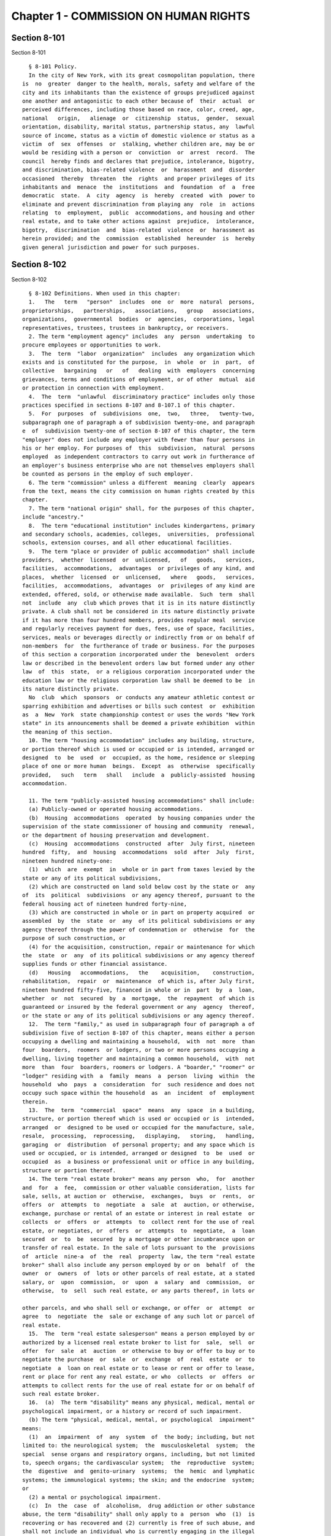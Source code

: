 Chapter 1 - COMMISSION ON HUMAN RIGHTS
======================================

Section 8-101
-------------

Section 8-101 ::    
        
     
        § 8-101 Policy.
        In the city of New York, with its great cosmopolitan population, there
      is  no  greater  danger to the health, morals, safety and welfare of the
      city and its inhabitants than the existence of groups prejudiced against
      one another and antagonistic to each other because of  their  actual  or
      perceived differences, including those based on race, color, creed, age,
      national   origin,   alienage  or  citizenship  status,  gender,  sexual
      orientation, disability, marital status, partnership status, any  lawful
      source of income, status as a victim of domestic violence or status as a
      victim  of  sex  offenses  or  stalking, whether children are, may be or
      would be residing with a person or  conviction  or  arrest  record.  The
      council  hereby finds and declares that prejudice, intolerance, bigotry,
      and discrimination, bias-related violence  or  harassment  and  disorder
      occasioned  thereby  threaten  the  rights  and proper privileges of its
      inhabitants and  menace  the  institutions  and  foundation  of  a  free
      democratic  state.  A  city  agency  is  hereby  created  with  power to
      eliminate and prevent discrimination from playing any  role  in  actions
      relating  to  employment,  public  accommodations, and housing and other
      real estate, and to take other actions against  prejudice,  intolerance,
      bigotry,  discrimination  and  bias-related  violence  or  harassment as
      herein provided; and the  commission  established  hereunder  is  hereby
      given general jurisdiction and power for such purposes.
    
    
    
    
    
    
    

Section 8-102
-------------

Section 8-102 ::    
        
     
        § 8-102 Definitions. When used in this chapter:
        1.   The   term   "person"  includes  one  or  more  natural  persons,
      proprietorships,   partnerships,   associations,   group   associations,
      organizations,  governmental  bodies  or  agencies,  corporations, legal
      representatives, trustees, trustees in bankruptcy, or receivers.
        2. The term "employment agency" includes  any  person  undertaking  to
      procure employees or opportunities to work.
        3.  The  term  "labor  organization"  includes  any organization which
      exists and is constituted for the purpose,  in  whole  or  in  part,  of
      collective   bargaining   or   of   dealing  with  employers  concerning
      grievances, terms and conditions of employment, or of other  mutual  aid
      or protection in connection with employment.
        4.  The  term  "unlawful  discriminatory practice" includes only those
      practices specified in sections 8-107 and 8-107.1 of this chapter.
        5.  For  purposes  of  subdivisions  one,  two,   three,   twenty-two,
      subparagraph one of paragraph a of subdivision twenty-one, and paragraph
      e  of  subdivision twenty-one of section 8-107 of this chapter, the term
      "employer" does not include any employer with fewer than four persons in
      his or her employ. For purposes of  this  subdivision,  natural  persons
      employed  as independent contractors to carry out work in furtherance of
      an employer's business enterprise who are not themselves employers shall
      be counted as persons in the employ of such employer.
        6. The term "commission" unless a different  meaning  clearly  appears
      from the text, means the city commission on human rights created by this
      chapter.
        7. The term "national origin" shall, for the purposes of this chapter,
      include "ancestry."
        8.  The term "educational institution" includes kindergartens, primary
      and secondary schools, academies, colleges,  universities,  professional
      schools, extension courses, and all other educational facilities.
        9.  The term "place or provider of public accommodation" shall include
      providers,  whether  licensed  or  unlicensed,   of   goods,   services,
      facilities,  accommodations,  advantages  or privileges of any kind, and
      places,  whether  licensed  or  unlicensed,   where   goods,   services,
      facilities,  accommodations,  advantages  or  privileges of any kind are
      extended, offered, sold, or otherwise made available.  Such  term  shall
      not  include  any  club which proves that it is in its nature distinctly
      private. A club shall not be considered in its nature distinctly private
      if it has more than four hundred members, provides regular meal  service
      and regularly receives payment for dues, fees, use of space, facilities,
      services, meals or beverages directly or indirectly from or on behalf of
      non-members  for  the furtherance of trade or business. For the purposes
      of this section a corporation incorporated under the  benevolent  orders
      law or described in the benevolent orders law but formed under any other
      law  of  this  state,  or a religious corporation incorporated under the
      education law or the religious corporation law shall be deemed to be  in
      its nature distinctly private.
        No  club  which  sponsors  or conducts any amateur athletic contest or
      sparring exhibition and advertises or bills such contest  or  exhibition
      as  a  New  York  state championship contest or uses the words "New York
      state" in its announcements shall be deemed a private exhibition  within
      the meaning of this section.
        10. The term "housing accommodation" includes any building, structure,
      or portion thereof which is used or occupied or is intended, arranged or
      designed  to  be  used  or  occupied, as the home, residence or sleeping
      place of one or more human  beings.  Except  as  otherwise  specifically
      provided,   such   term   shall   include  a  publicly-assisted  housing
      accommodation.
    
        11. The term "publicly-assisted housing accommodations" shall include:
        (a) Publicly-owned or operated housing accommodations.
        (b)  Housing  accommodations  operated  by housing companies under the
      supervision of the state commissioner of housing and community  renewal,
      or the department of housing preservation and development.
        (c)  Housing  accommodations  constructed  after  July first, nineteen
      hundred  fifty,  and  housing  accommodations  sold  after  July  first,
      nineteen hundred ninety-one:
        (1)  which  are  exempt  in  whole or in part from taxes levied by the
      state or any of its political subdivisions,
        (2) which are constructed on land sold below cost by the state or  any
      of  its  political  subdivisions  or any agency thereof, pursuant to the
      federal housing act of nineteen hundred forty-nine,
        (3) which are constructed in whole or in part on property acquired  or
      assembled  by  the  state  or  any  of its political subdivisions or any
      agency thereof through the power of condemnation or  otherwise  for  the
      purpose of such construction, or
        (4) for the acquisition, construction, repair or maintenance for which
      the  state  or  any  of its political subdivisions or any agency thereof
      supplies funds or other financial assistance.
        (d)   Housing   accommodations,   the    acquisition,    construction,
      rehabilitation,  repair  or  maintenance  of which is, after July first,
      nineteen hundred fifty-five, financed in whole or in  part  by  a  loan,
      whether  or  not  secured  by  a  mortgage,  the  repayment  of which is
      guaranteed or insured by the federal government or any  agency  thereof,
      or the state or any of its political subdivisions or any agency thereof.
        12.  The term "family," as used in subparagraph four of paragraph a of
      subdivision five of section 8-107 of this chapter, means either a person
      occupying a dwelling and maintaining a household,  with  not  more  than
      four  boarders,  roomers  or lodgers, or two or more persons occupying a
      dwelling, living together and maintaining a common household,  with  not
      more  than  four  boarders, roomers or lodgers. A "boarder," "roomer" or
      "lodger" residing with  a  family  means  a  person  living  within  the
      household  who  pays  a  consideration  for  such residence and does not
      occupy such space within the household  as  an  incident  of  employment
      therein.
        13.  The  term  "commercial  space"  means  any  space  in a building,
      structure, or portion thereof which is used or occupied or is  intended,
      arranged  or  designed to be used or occupied for the manufacture, sale,
      resale,  processing,  reprocessing,   displaying,   storing,   handling,
      garaging  or  distribution  of personal property; and any space which is
      used or occupied, or is intended, arranged or designed  to  be  used  or
      occupied  as  a business or professional unit or office in any building,
      structure or portion thereof.
        14. The term "real estate broker" means any person  who,  for  another
      and  for  a  fee,  commission or other valuable consideration, lists for
      sale, sells, at auction or  otherwise,  exchanges,  buys  or  rents,  or
      offers  or  attempts  to  negotiate  a  sale  at  auction, or otherwise,
      exchange, purchase or rental of an estate or interest in real estate  or
      collects  or  offers  or  attempts  to  collect rent for the use of real
      estate, or negotiates, or  offers  or  attempts  to  negotiate,  a  loan
      secured  or  to  be  secured  by a mortgage or other incumbrance upon or
      transfer of real estate. In the sale of lots pursuant to the  provisions
      of  article  nine-a  of  the  real  property  law, the term "real estate
      broker" shall also include any person employed by or on  behalf  of  the
      owner  or  owners  of  lots or other parcels of real estate, at a stated
      salary, or  upon  commission,  or  upon  a  salary  and  commission,  or
      otherwise,  to  sell  such real estate, or any parts thereof, in lots or
    
      other parcels, and who shall sell or exchange, or offer  or  attempt  or
      agree  to  negotiate  the  sale or exchange of any such lot or parcel of
      real estate.
        15.  The  term "real estate salesperson" means a person employed by or
      authorized by a licensed real estate broker to list for  sale,  sell  or
      offer  for  sale  at  auction  or otherwise to buy or offer to buy or to
      negotiate the purchase  or  sale  or  exchange  of  real  estate  or  to
      negotiate  a  loan on real estate or to lease or rent or offer to lease,
      rent or place for rent any real estate, or who  collects  or  offers  or
      attempts to collect rents for the use of real estate for or on behalf of
      such real estate broker.
        16.  (a)  The term "disability" means any physical, medical, mental or
      psychological impairment, or a history or record of such impairment.
        (b) The term "physical, medical, mental, or psychological  impairment"
      means:
        (1)  an  impairment  of  any  system  of  the body; including, but not
      limited to: the neurological system;  the  musculoskeletal  system;  the
      special  sense organs and respiratory organs, including, but not limited
      to, speech organs; the cardivascular system;  the  reproductive  system;
      the  digestive  and  genito-urinary  systems;  the  hemic  and lymphatic
      systems; the immunological systems; the skin; and the endocrine  system;
      or
        (2) a mental or psychological impairment.
        (c)  In  the  case  of  alcoholism,  drug addiction or other substance
      abuse, the term "disability" shall only apply to a  person  who  (1)  is
      recovering or has recovered and (2) currently is free of such abuse, and
      shall not include an individual who is currently engaging in the illegal
      use of drugs, when the covered entity acts on the basis of such use.
        17.  The  term "covered entity" means a person required to comply with
      any provision of section 8-107 of this chapter.
        18. The term "reasonable accommodation" means such accommodation  that
      can  be  made  that shall not cause undue hardship in the conduct of the
      covered entity's business. The covered entity shall have the  burden  of
      proving undue hardship. In making a determination of undue hardship with
      respect  to  claims  filed under subdivisions one, two, or twenty-two of
      section 8-107, or section 8-107.1 of this chapter, the factors which may
      be considered include but shall not be limited to:
        (a) the nature and cost of the accommodation;
        (b) the overall financial resources of the facility or the  facilities
      involved in the provision of the reasonable accommodation; the number of
      persons employed at such facility; the effect on expenses and resources,
      or  the impact otherwise of such accommodation upon the operation of the
      facility;
        (c) the overall financial resources of the covered entity; the overall
      size of the business of a covered entity with respect to the  number  of
      its employees, the number, type, and location of its facilities; and
        (d)  the  type  of  operation  or  operations  of  the covered entity,
      including the composition, structure, and functions of the workforce  of
      such  entity;  the  geographic  separateness,  administrative, or fiscal
      relationship of the facility or facilities in question  to  the  covered
      entity.
        In making a determination of undue hardship with respect to claims for
      reasonable  accommodation  to  an  employee's  or prospective employee's
      religious observance filed under subdivision three of section  8-107  of
      this  chapter, the definition of "undue hardship" set forth in paragraph
      b of such subdivision shall apply.
        19. The term "occupation" means any lawful vocation, trade, profession
      or field of specialization.
    
        20.   The   term   "sexual   orientation"    means    heterosexuality,
      homosexuality, or bisexuality.
        21. The term "alienage or citizenship status" means:
        (a) the citizenship of any person, or
        (b)  the  immigration  status  of  any  person who is not a citizen or
      national of the United States.
        22. The term "hate crime" means a crime  that  manifests  evidence  of
      prejudice   based  on  race,  religion,  ethnicity,  disability,  sexual
      orientation, national origin, age, gender, or  alienage  or  citizenship
      status.
        23.  The term "gender" shall include actual or perceived sex and shall
      also  include  a  person's  gender  identity,  self-image,   appearance,
      behavior or expression, whether or not that gender identity, self-image,
      appearance,  behavior or expression is different from that traditionally
      associated with the legal sex assigned to that person at birth.
        24. The term "partnership status" means  the  status  of  being  in  a
      domestic  partnership,  as  defined  by § 3-240(a) of the administrative
      code of the city of New York.
        25. The term "lawful source of income" shall  include  income  derived
      from  social  security,  or  any  form of federal, state or local public
      assistance or housing assistance including section 8 vouchers.
        (26)  The  term  "cyberbullying"  means  willful  and  repeated   harm
      inflicted   through  the  use  of  computers,  cell  phones,  and  other
      electronic devices that is intended to frighten, harass, cause harm  to,
      extort, or otherwise target another.
        27.  The  terms "unemployed" or "unemployment" shall mean not having a
      job, being available for work, and seeking employment.
    
    
    
    
    
    
    

Section 8-103
-------------

Section 8-103 ::    
        
     
        §  8-103  Commission  on  human  rights.  There  is  hereby  created a
      commission on human rights. It shall consist of fifteen members,  to  be
      appointed  by the mayor, one of whom shall be designated by the mayor as
      its chairperson and shall serve as such at the pleasure  of  the  mayor.
      The chairperson shall devote his or her entire time to the chairperson's
      duties  and  shall  not  engage  in  any other occupation, profession or
      employment. Members other  than  the  chairperson  shall  serve  without
      compensation.  Of  the  fifteen  members  first appointed, five shall be
      appointed for one year, five for two years and  five  for  three  years;
      thereafter  all  appointments  to  the commission shall be for a term of
      three years. In the event of the death or resignation of any member, his
      or her successor shall be appointed to serve for the unexpired period of
      the term for which such member had been appointed.
    
    
    
    
    
    
    

Section 8-104
-------------

Section 8-104 ::    
        
     
        § 8-104 Functions. The functions of the commission shall be:
        (1)  To  foster  mutual understanding and respect among all persons in
      the city of New York;
        (2) To encourage equality of treatment for, and prevent discrimination
      against, any group or its members;
        (3) To cooperate with governmental and non-governmental  agencies  and
      organizations having like or kindred functions; and
        (4)  To  make  such  investigations  and studies in the field of human
      relations as in the judgment of the commission will aid in  effectuating
      its general purposes.
    
    
    
    
    
    
    

Section 8-105
-------------

Section 8-105 ::    
        
     
        §  8-105  Powers  and  duties. The powers and duties of the commission
      shall be:
        (1) To work  together  with  federal,  state,  and  city  agencies  in
      developing  courses  of  instruction, for presentation to city employees
      and in public and private schools, public libraries, museums  and  other
      suitable  places,  on  techniques  for  achieving  harmonious intergroup
      relations within  the  city  of  New  York,  on  types  of  bias-related
      harassment  and  repeated  hostile  behavior including conduct or verbal
      threats, taunting, intimidation, abuse, and cyberbullying, and to engage
      in other anti-discrimination activities.
        (2) To enlist the cooperation of various groups, and organizations, in
      mediation efforts, programs and campaigns devoted to  eliminating  group
      prejudice, intolerance, hate crimes, bigotry and discrimination.
        (3)   To  study  the  problems  of  prejudice,  intolerance,  bigotry,
      discrimination and disorder occasioned thereby in all or any  fields  of
      human relationship.
        (4)  (a)  To  receive,  investigate  and  pass  upon complaints and to
      initiate its own investigations of:
        (i) Group  tensions,  prejudice,  intolerance,  bigotry  and  disorder
      occasioned thereby.
        (ii)  Discrimination against any person or group of persons, provided,
      however, that with respect to discrimination alleged to be committed  by
      city  officials  or city agencies, such investigation shall be commenced
      after consultation with the mayor. Upon its own motion,  to  make,  sign
      and file complaints alleging violations of this chapter.
        (b)  In  the  event  that  any  investigation  undertaken  pursuant to
      paragraph a of this subdivision discloses information that any person or
      group of persons may be engaged in a pattern or practice that results in
      the denial to any person or group of persons of the  full  enjoyment  of
      any  right  secured  by this chapter, in addition to making, signing and
      filing a complaint upon its own motion pursuant to paragraph a  of  this
      subdivision,  to  refer  such information to the corporation counsel for
      the purpose of commencing a civil action pursuant  to  chapter  four  of
      this title.
        (5)  (a)  To  issue  subpoenas in the manner provided for in the civil
      practice law and  rules  compelling  the  attendance  of  witnesses  and
      requiring  the  production  of any evidence relating to any matter under
      investigation or any question before the commission, and to  take  proof
      with respect thereto;
        (b)  To  hold hearings, administer oaths and take the testimony of any
      person under oath; and
        (c) In accordance with applicable law, to require  the  production  of
      any names of persons necessary for the investigation of any institution,
      club or other place or provider of accommodation.
        (6)  In  accordance  with  the  provisions of subdivision b of section
      8-114 of this chapter, to require any person  or  persons  who  are  the
      subject  of  an investigation by the commission to preserve such records
      as are in the possession of such person or persons and  to  continue  to
      make  and  keep the type of records that have been made and kept by such
      person or persons in the ordinary course of business within the previous
      year, which records are  relevant  to  the  determination  whether  such
      person  or persons have committed unlawful discriminatory practices with
      respect to activities in the city.
        (7) To issue publications and reports of investigations  and  research
      designed  to  promote  good  will  and  minimize or eliminate prejudice,
      intolerance, bigotry, discrimination and disorder occasioned thereby.
        (8) To appoint such employees and agents as it deems to  be  necessary
      to  carry  out  its  functions,  powers and duties and to assign to such
    
      persons any of such functions, powers  and  duties;  provided,  however,
      that  the  commission  shall not delegate its power to adopt rules, and,
      provided further, that the commission's power to order that  records  be
      preserved or made and kept pursuant to subdivision b of section 8-114 of
      this  chapter  and the commission's power to determine that a respondent
      has engaged in an unlawful discriminatory practice and to issue an order
      for such relief as is necessary and proper shall be  delegated  only  to
      members  of  the  commission.  The  expenses  for the carrying on of the
      commission's activities shall be paid out  of  the  funds  in  the  city
      treasury.  The  commission's  appointment  and  assignment powers as set
      forth in this subdivision may be exercised by  the  chairperson  of  the
      commission.
        (9)  To  recommend to the mayor and to the council, legislation to aid
      in carrying out the purpose of this chapter.
        (10) To submit an annual report by  March  1  to  the  mayor  and  the
      council  which shall be published in the City Record. Such annual report
      shall include information for the calendar year that is the  subject  of
      the  report regarding: (i) inquiries received by the commission from the
      public; provided that such information for calendar years 2009 and  2010
      must  only  be included in the annual report submitted by March 1, 2012,
      (ii) complaints filed with  the  commission,  and  (iii)  education  and
      outreach efforts made by the commission.
        (a)  The  information  regarding  inquiries received by the commission
      from the public shall include, but not be  limited  to:  (i)  the  total
      number  of  inquiries;  (ii)  the  number  of  inquiries made by limited
      English proficient persons disaggregated by language; (iii) the  subject
      matter  of  inquiries  disaggregated by the alleged category of unlawful
      discriminatory practice as set forth by sections 8-107 and 8-107.1(2) of
      this chapter and the protected class of person, and (iv) the  number  of
      inquiries resolved by pre-complaint intervention.
        (b)  The  information  regarding  complaints filed with the commission
      shall include, but not be limited to, the  number  of  complaints  filed
      with  the  commission and shall be disaggregated by: (i) the category of
      unlawful discriminatory practice, as set forth  by  sections  8-107  and
      8-107.1(2)  of  this  chapter,  alleged;  (ii)  the basis of the alleged
      discriminatory practice based on protected  class  of  the  complainant;
      (iii)  whether the complaint was resolved by mediation and conciliation,
      as set forth in section 8-115 of this chapter;  a  determination  of  no
      probable  cause,  as  set  forth  in section 8-116 of this chapter; or a
      hearing, as set forth by section 8-119 of this chapter; (iv) the  number
      of  days  the  complaint  was  outstanding  at  the time such resolution
      occurred; and (v) whether a fine, penalty, or  cash  award  was  imposed
      and, if so, the dollar amount of such fine, penalty or cash award.
        (c)  The information regarding the commission's education and outreach
      efforts as required by sections 8-105(1) and 8-105(2)  of  this  chapter
      shall  include,  but  not  be  limited  to:  (i)  the  types of outreach
      initiated; (ii) the number of  people  with  whom  the  commission  made
      contact  as  a  result  of outreach; (iii) the number of limited English
      proficient persons served; and (iv) the languages in which such outreach
      was conducted.
        (11) To adopt rules to carry out the provisions of  this  chapter  and
      the policies and procedures of the commission in conneciton therewith.
    
    
    
    
    
    
    

Section 8-106
-------------

Section 8-106 ::    
        
     
        §  8-106  Relations  with  city  departments  and  agencies. So far as
      practicable and subject to the approval of the mayor,  the  services  of
      all other city departments and agencies shall be made available by their
      respective heads to the commission for the carrying out of the functions
      herein  stated.  The  head  of  any  department  or agency shall furnish
      information in the possession of such  department  or  agency  when  the
      commission  so  requests.  The  corporation counsel, upon request of the
      chairperson  of  the  commission,  may  assign  counsel  to  assist  the
      commission   in  the  conduct  of  its  investigatory  or  prosecutorial
      functions.
    
    
    
    
    
    
    

Section 8-107
-------------

Section 8-107 ::    
        
     
        §  8-107 Unlawful discriminatory practices. 1. Employment. It shall be
      an unlawful discriminatory practice:
        (a) For an employer or an employee or agent thereof,  because  of  the
      actual  or  perceived  age, race, creed, color, national origin, gender,
      disability, marital status, partnership status,  sexual  orientation  or
      alienage  or  citizenship  status  of  any  person, to refuse to hire or
      employ or to bar or to discharge  from  employment  such  person  or  to
      discriminate against such person in compensation or in terms, conditions
      or privileges of employment.
        (b)  For  an  employment  agency  or  an  employee or agent thereof to
      discriminate against any person  because  of  such  person's  actual  or
      perceived  age, race, creed, color, national origin, gender, disability,
      marital status, partnership status, sexual orientation  or  alienage  or
      citizenship  status  in  receiving,  classifying, disposing or otherwise
      acting upon applications for its services or in referring  an  applicant
      or applicants for its services to an employer or employers.
        (c)  For a labor organization or an employee or agent thereof, because
      of the actual or perceived age, race,  creed,  color,  national  origin,
      gender,   disability,   marital   status,   partnership  status,  sexual
      orientation or alienage or citizenship status of any person, to  exclude
      or  to  expel  from its membership such person or to discriminate in any
      way against any of its members or against any  employer  or  any  person
      employed by an employer.
        (d)  For  any  employer, labor organization or employment agency or an
      employee or agent thereof to declare, print or circulate or cause to  be
      declared,   printed   or  circulated  any  statement,  advertisement  or
      publication, or to use any form of application for employment or to make
      any inquiry in connection with prospective employment, which  expresses,
      directly  or indirectly, any limitation, specification or discrimination
      as to age, race, creed,  color,  national  origin,  gender,  disability,
      marital  status,  partnership  status, sexual orientation or alienage or
      citizenship  status,  or  any  intent  to  make  any  such   limitation,
      specification or discrimination.
        (e)  The  provisions  of  this subdivision and subdivision two of this
      section: (i) as they apply to  employee  benefit  plans,  shall  not  be
      construed  to  preclude an employer from observing the provisions of any
      plan covered by the federal employment retirement income security act of
      nineteen hundred seventy-four that  is  in  compliance  with  applicable
      federal  discrimination  laws where the application of the provisions of
      such subdivisions to such plan would be  preempted  by  such  act;  (ii)
      shall  not  preclude  the varying of insurance coverages according to an
      employee's age; (iii) shall not be construed to  affect  any  retirement
      policy  or system that is permitted pursuant to paragraph (e) and (f) of
      subdivision three-a of section two hundred ninety-six of  the  executive
      law;  (iv)  shall  not  be  construed to affect the retirement policy or
      system of an employer where such policy or system is not a subterfuge to
      evade the purposes of this chapter.
        (f) The provisions of this subdivision shall not govern the employment
      by an employer of his or  her  parents,  spouse,  domestic  partner,  or
      children;  provided,  however, that such family members shall be counted
      as persons employed by an employer for the purposes of subdivision  five
      of section 8-102 of this chapter.
        2.   Apprentice   training   programs.   It   shall   be  an  unlawful
      discriminatory practice for an employer, labor organization,  employment
      agency  or  any  joint labor-management committee controlling apprentice
      training programs or an employee or agent thereof:
    
        (a) To select persons for an apprentice  training  program  registered
      with the state of New York on any basis other than their qualifications,
      as determined by objective criteria which permit review.
        (b)  To  deny  to  or  withhold  from any person because of his or her
      actual or perceived race, creed, color, national  origin,  gender,  age,
      disability,  marital  status,  partnership status, sexual orientation or
      alienage  or  citizenship  status  the  right  to  be  admitted  to   or
      participate  in  a  guidance  program,  an  apprentice training program,
      on-the-job  training  program,  or  other   occupational   training   or
      retraining program.
        (c)  To  discriminate against any person in his or her pursuit of such
      program  or  to  discriminate  against  such  a  person  in  the  terms,
      conditions  or privileges of such program because of actual or perceived
      race, creed, color, national origin, gender,  age,  disability,  marital
      status,   partnership   status,   sexual   orientation  or  alienage  or
      citizenship status.
        (d) To declare, print or circulate or cause to be declared, printed or
      circulated any statement, advertisement or publication, or  to  use  any
      form  of  application  for  such  program  or  to  make  any  inquiry in
      connection with such program which expresses,  directly  or  indirectly,
      any  limitation,  specification  or  discrimination  as  to race, creed,
      color,  national  origin,  gender,  age,  disability,  marital   status,
      partnership  status,  sexual  orientation  or  alienage  or  citizenship
      status, or any intent to make  any  such  limitation,  specification  or
      discrimination.
        3.  Employment;  religious  observance.  (a)  It  shall be an unlawful
      discriminatory practice for an employer or an employee or agent  thereof
      to  impose  upon  a  person  as  a  condition  of obtaining or retaining
      employment any terms or conditions, compliance with which would  require
      such  person  to  violate,  or forego a practice of, his or her creed or
      religion, including but not limited to the observance of any  particular
      day  or  days  or  any  portion  thereof as a sabbath or holy day or the
      observance of any religious custom or usage, and the employer shall make
      reasonable accommodation to the religious needs of such person.  Without
      in any way limiting the foregoing, no person shall be required to remain
      at  his  or  her  place  of employment during any day or days or portion
      thereof that, as a requirement of such  person's  religion,  he  or  she
      observes  as  a  sabbath  or other holy day, including a reasonable time
      prior and subsequent thereto for travel between  his  or  her  place  of
      employment and his or her home, provided, however, that any such absence
      from  work  shall, wherever practicable in the judgment of the employer,
      be made up by an equivalent  amount  of  time  at  some  other  mutually
      convenient time.
        (b)  "Reasonable  accommodation",  as  used in this subdivision, shall
      mean such accommodation  to  an  employee's  or  prospective  employee's
      religious  observance  or  practice as shall not cause undue hardship in
      the conduct of the employer's business.  The  employer  shall  have  the
      burden  of proof to show such hardship. "Undue hardship" as used in this
      subdivision shall mean an accommodation requiring significant expense or
      difficulty (including  a  significant  interference  with  the  safe  or
      efficient  operation  of  the  workplace  or  a violation of a bona fide
      seniority system). Factors to be considered in determining  whether  the
      accommodation  constitutes an undue economic hardship shall include, but
      not be limited to:
        (i) the identifiable cost of the accommodation, including the costs of
      loss  of  productivity  and  of  retaining  or   hiring   employees   or
      transferring  employees from one facility to another, in relation to the
      size and operating cost of the employer;
    
        (ii)  the  number  of  individuals  who  will  need   the   particular
      accommodation to a sincerely held religious observance or practice; and
        (iii)  for  an  employer with multiple facilities, the degree to which
      the geographic separateness or administrative or fiscal relationship  of
      the facilities will make the accommodation more difficult or expensive.
        Provided,  however, an accommodation shall be considered to constitute
      an undue hardship, for purposes of this subdivision, if it  will  result
      in the inability of an employee who is seeking a religious accommodation
      to perform the essential functions of the position in which he or she is
      employed.
        4.  Public  accommodations.  a. It shall be an unlawful discriminatory
      practice for any person, being the owner, lessee,  proprietor,  manager,
      superintendent,  agent  or  employee  of any place or provider of public
      accommodation, because of the actual or perceived  race,  creed,  color,
      national  origin,  age,  gender, disability, marital status, partnership
      status, sexual orientation or alienage  or  citizenship  status  of  any
      person, directly or indirectly, to refuse, withhold from or deny to such
      person  any  of the accommodations, advantages, facilities or privileges
      thereof, or, directly or indirectly, to make any  declaration,  publish,
      circulate,   issue,  display,  post  or  mail  any  written  or  printed
      communication, notice or advertisement, to the effect that  any  of  the
      accommodations,  advantages, facilities and privileges of any such place
      or provider shall be refused, withheld from or denied to any  person  on
      account of race, creed, color, national origin, age, gender, disability,
      marital  status,  partnership  status, sexual orientation or alienage or
      citizenship status or  that  the  patronage  or  custom  of  any  person
      belonging  to,  purporting  to be, or perceived to be, of any particular
      race, creed, color, national origin, age,  gender,  disability,  marital
      status,   partnership   status,   sexual   orientation  or  alienage  or
      citizenship  status  is  unwelcome,  objectionable  or  not  acceptable,
      desired or solicited.
        b.  Notwithstanding  the foregoing, the provisions of this subdivision
      shall not apply, with respect to age or gender, to places  or  providers
      of  public  accommodation where the commission grants an exemption based
      on bona fide considerations of public policy.
        c. The provisions of this subdivision relating  to  discrimination  on
      the  basis  of  gender  shall  not  prohibit any educational institution
      subject to this subdivision from making gender distinctions which  would
      be  permitted  (i)  for  educational  institutions  which are subject to
      section thirty-two hundred one-a of the education law or  any  rules  or
      regulations  promulgated by the state commissioner of education relating
      to gender or (ii)  under  sections  86.32,  86.33  and  86.34  of  title
      forty-five   of   the   code  of  federal  regulations  for  educational
      institutions covered thereunder.
        d. Nothing in this subdivision  shall  be  construed  to  preclude  an
      educational  institution  --  other than a publicly-operated educational
      institution -- which establishes or  maintains  a  policy  of  educating
      persons  of  one gender exclusively from limiting admissions to students
      of that gender.
        e. The provisions of this subdivision  relating  to  disparate  impact
      shall  not  apply to the use of standardized tests as defined by section
      three hundred forty of the education law by an  educational  institution
      subject  to  this  subdivision  provided  that  such test is used in the
      manner and for the purpose prescribed by the test agency which  designed
      the test.
        f.  The  provisions  of  this  subdivision  as they relate to unlawful
      discriminatory practices by educational institutions shall not apply  to
      matters that are strictly educational or pedagogic in nature.
    
        5.   Housing   accommodations,  land,  commercial  space  and  lending
      practices.    (a)  Housing  accommodations.  It  shall  be  an  unlawful
      discriminatory  practice  for  the  owner,  lessor,  lessee,  sublessee,
      assignee, or managing agent of, or other  person  having  the  right  to
      sell,  rent  or  lease or approve the sale, rental or lease of a housing
      accommodation, constructed or to be constructed, or an interest therein,
      or any agent or employee thereof:
        (1) To refuse to sell, rent, lease, approve the sale, rental or  lease
      or  otherwise  deny  to  or withhold from any person or group of persons
      such a housing accommodation or  an  interest  therein  because  of  the
      actual  or  perceived  race, creed, color, national origin, gender, age,
      disability, sexual orientation, marital status, partnership  status,  or
      alienage  or citizenship status of such person or persons, or because of
      any lawful source of income  of  such  person  or  persons,  or  because
      children are, may be or would be residing with such person or persons.
        (2) To discriminate against any person because of such person's actual
      or   perceived   race,  creed,  color,  national  origin,  gender,  age,
      disability, sexual orientation, marital status, partnership  status,  or
      alienage  or  citizenship  status,  or  because  of any lawful source of
      income of such person, or because children  are,  may  be  or  would  be
      residing with such person, in the terms, conditions or privileges of the
      sale,  rental  or lease of any such housing accommodation or an interest
      therein or in the furnishing of facilities  or  services  in  connection
      therewith.
        (3) To declare, print or circulate or cause to be declared, printed or
      circulated  any  statement,  advertisement or publication, or to use any
      form of application for the purchase, rental or lease of such a  housing
      accommodation or an interest therein or to make any record or inquiry in
      conjunction  with  the  prospective  purchase, rental or lease of such a
      housing accommodation or an interest therein which  expresses,  directly
      or  indirectly,  any  limitation,  specification or discrimination as to
      race, creed, color, national origin,  gender,  age,  disability,  sexual
      orientation,   marital   status,  partnership  status,  or  alienage  or
      citizenship status, or any lawful source of income, or whether  children
      are,  may  be, or would be residing with a person, or any intent to make
      such limitation, specification or discrimination.
        (4) The provisions of this paragraph (a) shall not apply:
        (1)  to  the  rental  of  a  housing  accommodation,  other   than   a
      publicly-assisted  housing  accommodation,  in a building which contains
      housing  accommodations  for  not  more   than   two   families   living
      independently  of  each  other,  if  the owner or members of the owner's
      family reside  in  one  of  such  housing  accommodations,  and  if  the
      available  housing  accommodation  has  not  been  publicly  advertised,
      listed, or otherwise offered to the general public; or
        (2) to the rental of a room or rooms in a housing accommodation, other
      than a publicly-assisted housing accommodation, if such rental is by the
      occupant of the housing accommodation or by the  owner  of  the  housing
      accommodation  and  the owner or members of the owner's family reside in
      such housing accommodation.
        (b) Land and commercial space. It shall be an unlawful  discriminatory
      practice for the owner, lessor, lessee, sublessee, or managing agent of,
      or  other  person  having the right of ownership or possession of or the
      right to sell, rent, or lease, or approve the sale, rental or  lease  of
      land  or  commercial  space  or  an  interest  therein, or any agency or
      employee thereof:
        (1) To refuse to sell, rent, lease, approve the sale, rental or  lease
      or  otherwise  deny  or  to withhold from any person or group of persons
      land or commercial space or an interest therein because of the actual or
    
      perceived race, creed, color, national origin, gender, age,  disability,
      sexual  orientation,  marital status, partnership status, or alienage or
      citizenship status of such person or persons, or because  children  are,
      may be or would be residing with such person or persons.
        (2)  To discriminate against any person because of actual or perceived
      race, creed, color, national origin,  gender,  age,  disability,  sexual
      orientation,   marital   status,  partnership  status,  or  alienage  or
      citizenship status, or because children are, may be or would be residing
      with such person, in the terms, conditions or privileges  of  the  sale,
      rental  or  lease  of  any  such land or commercial space or an interest
      therein or in the furnishing of facilities  or  services  in  connection
      therewith.
        (3) To declare, print or circulate or cause to be declared, printed or
      circulated  any  statement,  advertisement or publication, or to use any
      form of application for the purchase, rental or lease of  such  land  or
      commercial space or an interest therein or to make any record or inquiry
      in  connection  with  the  prospective purchase, rental or lease of such
      land or  commercial  space  or  an  interest  therein  which  expresses,
      directly  or indirectly, any limitation, specification or discrimination
      as to race, creed, color,  national  origin,  gender,  age,  disability,
      sexual  orientation,  marital status, partnership status, or alienage or
      citizenship status, or whether children are, may be or would be residing
      with  such  person,  or  any  intent  to  make  any   such   limitation,
      specification or discrimination.
        (c)  Real  estate  brokers.  It  shall  be  an unlawful discriminatory
      practice for any real estate broker, real estate salesperson or employee
      or agent thereof:
        (1) To refuse to sell, rent or lease any housing  accommodation,  land
      or  commercial  space  or  an interest therein to any person or group of
      persons or to refuse to negotiate for the sale, rental or lease, of  any
      housing  accommodation,  land or commercial space or an interest therein
      to any person or group of persons because of  the  actual  or  perceived
      race,  creed,  color,  national  origin, gender, age, disability, sexual
      orientation,  marital  status,  partnership  status,  or   alienage   or
      citizenship  status  of such person or persons, or because of any lawful
      source of income of such person or persons, or because children are, may
      be or would be residing with such person or  persons,  or  to  represent
      that  any housing accommodation, land or commercial space or an interest
      therein is not available for inspection, sale, rental or lease  when  in
      fact  it  is  so available, or otherwise to deny or withhold any housing
      accommodation, land or commercial space or an interest  therein  or  any
      facilities  of any housing accommodation, land or commercial space or an
      interest therein from any person or group  of  persons  because  of  the
      actual  or  perceived  race, creed, color, national origin, gender, age,
      disability, sexual orientation, marital status, partnership  status,  or
      alienage  or citizenship status of such person or persons, or because of
      any lawful source of income  of  such  person  or  persons,  or  because
      children are, may be or would be residing with such person or persons.
        (2) To declare, print or circulate or cause to be declared, printed or
      circulated  any  statement,  advertisement or publication, or to use any
      form of application for the purchase, rental or  lease  of  any  housing
      accommodation,  land  or  commercial  space or an interest therein or to
      make any record or inquiry in connection with the prospective  purchase,
      rental  or  lease of any housing accommodation, land or commercial space
      or an interest therein which  expresses,  directly  or  indirectly,  any
      limitation,  specification  or  discrimination as to race, creed, color,
      national origin, gender, age, disability,  sexual  orientation,  marital
      status,  partnership  status,  or alienage or citizenship status, or any
    
      lawful source of income, or to whether children are, may be or would  be
      residing  with  a  person,  or  any  intent  to  make  such  limitation,
      specification or discrimination.
        (3)  To  induce  or  attempt  to induce any person to sell or rent any
      housing accommodation, land or commercial space or an  interest  therein
      by  representations,  explicit  or  implicit,  regarding  the  entry  or
      prospective entry into the neighborhood or area of a person  or  persons
      of  any race, creed, color, gender, age, disability, sexual orientation,
      marital  status,  partnership  status,  national  origin,  alienage   or
      citizenship  status,  or  a  person or persons with any lawful source of
      income, or a person or persons with whom children are, may be  or  would
      be residing.
        (d) Lending practices. It shall be an unlawful discriminatory practice
      for  any  person,  bank,  trust  company,  private banker, savings bank,
      industrial bank, savings and loan association, credit union,  investment
      company,   mortgage  company,  insurance  company,  or  other  financial
      institution or lender, doing business in the city  and  if  incorporated
      regardless  of  whether  incorporated under the laws of the state of New
      York, the United States or any other jurisdiction, or any officer, agent
      or employee thereof to whom application is made for a loan, mortgage  or
      other  form  of  financial  assistance  for  the  purchase, acquisition,
      construction, rehabilitation,  repair  or  maintenance  of  any  housing
      accommodation, land or commercial space or an interest therein:
        (1)  To  discriminate  against such applicant or applicants because of
      the actual or perceived race, creed,  color,  national  origin,  gender,
      disability, sexual orientation, age, marital status, partnership status,
      or  alienage or citizenship status of such applicant or applicants or of
      any member, stockholder, director, officer or employee of such applicant
      or applicants, or of the occupants or tenants or  prospective  occupants
      or  tenants  of such housing accommodation, land or commercial space, or
      because children are, may be or would be residing with such applicant or
      other person, in the granting, withholding, extending or renewing, or in
      the  fixing  of  rates,  terms  or  conditions  of  any  such  financial
      assistance  or  in  the  appraisal of any housing accommodation, land or
      commercial space or an interest therein.
        (2) To use any form of application for a loan, mortgage, or other form
      of financial assistance, or to make any record or inquiry in  connection
      with  applications  for such financial assistance, or in connection with
      the appraisal of any housing accommodation, land or commercial space  or
      an  interest  therein,  which  expresses,  directly  or  indirectly, any
      limitation, specification or discrimination as to  race,  creed,  color,
      national  origin,  gender,  disability, sexual orientation, age, marital
      status, partnership  status,  or  alienage  or  citizenship  status,  or
      whether children are, may be, or would be residing with a person.
        (e)  Real  estate  services.  It  shall  be an unlawful discriminatory
      practice to deny a person access to, or membership in  or  participation
      in,  a  multiple  listing service, real estate brokers' organization, or
      other service because of the actual or  perceived  race,  creed,  color,
      national  origin,  gender,  disability, sexual orientation, age, marital
      status, partnership status, or alienage or citizenship  status  of  such
      person  or  because  children are, may be or would be residing with such
      person.
        (f)  Real  estate  related  transactions.  It  shall  be  an  unlawful
      discriminatory  practice  for  any  person  whose  business includes the
      appraisal  of  housing  accommodations,  land  or  commercial  space  or
      interest  therein  or  an  employee  or agent thereof to discriminate in
      making available or in the terms or conditions of such appraisal on  the
      basis  of  the  actual or perceived race, creed, color, national origin,
    
      gender, disability, sexual orientation, age, marital status, partnership
      status, or alienage or citizenship  status  of  any  person  or  because
      children are, may be or would be residing with such person.
        (g) Applicability; persons under eighteen years of age. The provisions
      of this subdivision, as they relate to unlawful discriminatory practices
      in  housing  accommodations,  land  and  commercial space or an interest
      therein and lending practices on the basis of age, shall  not  apply  to
      unemancipated persons under the age of eighteen years.
        (h)  Applicability;  discrimination against persons with children. The
      provisions of this subdivision with respect  to  discrimination  against
      persons  with  whom  children are, may be or would be residing shall not
      apply to housing for older persons as  defined  in  paragraphs  two  and
      three  of  subdivision  (b) of section thirty-six hundred seven of title
      forty-two of the United States  code  and  any  regulations  promulgated
      thereunder.
        (i)  Applicability;  senior  citizen  housing.  The provisions of this
      subdivision with respect to discrimination on the basis of age shall not
      apply to the restriction of the sale, rental or  lease  of  any  housing
      accommodation,   land   or  commercial  space  or  an  interest  therein
      exclusively to persons fifty-five years of age or older. This  paragraph
      shall  not  be  construed  to permit discrimination against such persons
      fifty-five years of age or older on the basis of whether  children  are,
      may  be or would be residing in such housing accommodation or land or an
      interest therein  unless  such  discrimination  is  otherwise  permitted
      pursuant to paragraph (h) of this subdivision.
        (j)   Applicability;   dormitory  residence  operated  by  educational
      institution.  The   provisions   of   this   subdivision   relating   to
      discrimination  on  the  basis of gender in housing accommodations shall
      not prohibit any educational institution from making gender distinctions
      in dormitory residences which would be permitted  under  sections  86.32
      and  86.33  of  title  forty-five of the code of federal regulations for
      educational institutions covered thereunder.
        (k)  Applicability;   dormitory-type   housing   accommodations.   The
      provisions  of this subdivision which prohibit distinctions on the basis
      of gender and whether children are, may be or would be residing  with  a
      person   shall   not  apply  to  dormitory-type  housing  accommodations
      including, but not limited to, shelters  for  the  homeless  where  such
      distinctions  are  intended  to  recognize  generally accepted values of
      personal modesty and privacy or to protect the health, safety or welfare
      of families with children.
        (l)  Exemption  for  special  needs  of  particular   age   group   in
      publicly-assisted  housing  accommodations.  Nothing in this subdivision
      shall  restrict  the   consideration   of   age   in   the   rental   of
      publicly-assisted  housing accommodations if the state division of human
      rights grants an exemption pursuant to section two hundred ninety-six of
      the executive law based on bona fide considerations of public policy for
      the purpose of providing for the special needs of a particular age group
      without the intent of prejudicing other age  groups;  provided  however,
      that  this  paragraph shall not be construed to permit discrimination on
      the basis of whether children are, may be or would be residing  in  such
      housing accommodations unless such discrimination is otherwise permitted
      pursuant to paragraph (h) of this section.
        (m)    Applicability;   use   of   criteria   or   qualifications   in
      publicly-assisted  housing  accommodations.  The  provisions   of   this
      subdivision  shall  not  be construed to prohibit the use of criteria or
      qualifications of eligibility for the sale, rental, leasing or occupancy
      of publicly-assisted  housing  accommodations  where  such  criteria  or
      qualifications  are required to comply with federal or state law, or are
    
      necessary to obtain the benefits of a federal or state  program,  or  to
      prohibit   the   use   of   statements,   advertisements,  publications,
      applications or inquiries to the extent that they state such criteria or
      qualifications  or  request information necessary to determine or verify
      the eligibility of an applicant, tenant, purchaser, lessee or occupant.
        (n) Discrimination on the basis of occupation  prohibited  in  housing
      accommodations.  Where a housing accommodation or an interest therein is
      sought or occupied exclusively for residential purposes, the  provisions
      of this subdivision shall be construed to prohibit discrimination in the
      sale,  rental,  or  leasing  of  such  housing accommodation or interest
      therein and in the terms, conditions and privileges of the sale,  rental
      or  leasing of such housing accommodation or interest therein and in the
      furnishing of facilities or services in connection therewith, on account
      of a person's occupation.
        (o) Applicability; lawful source of income.  The  provisions  of  this
      subdivision,  as they relate to unlawful discriminatory practices on the
      basis  of  lawful  source  of  income,  shall  not  apply   to   housing
      accommodations  that  contain  a  total  of five or fewer housing units,
      provided, however:
        (i) the provisions of this subdivision shall apply to tenants  subject
      to rent control laws who reside in housing accommodations that contain a
      total  of five or fewer units at the time of the enactment of this local
      law; and provided, however
        (ii) the provisions of this subdivision shall  apply  to  all  housing
      accommodations,  regardless of the number of units contained in each, of
      any person who has the right to sell, rent or lease or approve the sale,
      rental or lease of at least one housing accommodation  within  New  York
      City  that  contains  six  or  more  housing units, constructed or to be
      constructed, or an interest therein.
        6. Aiding  and  abetting.  It  shall  be  an  unlawful  discriminatory
      practice for any person to aid, abet, incite, compel or coerce the doing
      of any of the acts forbidden under this chapter, or to attempt to do so.
        7.  Retaliation.  It  shall be an unlawful discriminatory practice for
      any person engaged in any activity to  which  this  chapter  applies  to
      retaliate  or discriminate in any manner against any person because such
      person has (i) opposed any practice forbidden under this  chapter,  (ii)
      filed  a  complaint,  testified or assisted in any proceeding under this
      chapter, (iii) commenced a civil action alleging the  commission  of  an
      act  which  would  be  an  unlawful  discriminatory  practice under this
      chapter, (iv) assisted the commission or the corporation counsel  in  an
      investigation  commenced  pursuant  to  this  title, or (v) provided any
      information to the commission pursuant to the terms  of  a  conciliation
      agreement   made   pursuant  to  section  8-115  of  this  chapter.  The
      retaliation or discrimination complained of under this subdivision  need
      not  result in an ultimate action with respect to employment, housing or
      a public accommodation or in a materially adverse change  in  the  terms
      and  conditions  of  employment,  housing,  or  a  public accommodation,
      provided, however, that the retaliatory or discriminatory  act  or  acts
      complained  of must be reasonably likely to deter a person from engaging
      in protected activity.
        8. Violation of  conciliation  agreement.  It  shall  be  an  unlawful
      discriminatory  practice  for any party to a conciliation agreement made
      pursuant to section 8-115 of this chapter to violate the terms  of  such
      agreement.
        9.  Licenses  and  permits.  It  shall  be  an unlawful discriminatory
      practice:
        (a) Except as otherwise provided  in  paragraph  (c),  for  an  agency
      authorized  to  issue  a  license  or  permit  or an employee thereof to
    
      discriminate against an applicant for a license or permit because of the
      actual or perceived race, creed, color, national  origin,  age,  gender,
      marital  status,  partnership  status, disability, sexual orientation or
      alienage or citizenship status of such applicant.
        (b)  Except  as  otherwise  provided  in  paragraph (c), for an agency
      authorized to issue a license  or  permit  or  an  employee  thereof  to
      declare,  print  or  circulate  or  cause  to  be  declared,  printed or
      circulated any statement, advertisement or publication, or  to  use  any
      form  of  application  for a license or permit or to make any inquiry in
      connection with any  such  application,  which  expresses,  directly  or
      indirectly,  any limitation, specification or discrimination as to race,
      creed, color, national origin, age, gender, marital status,  partnership
      status,  disability,  sexual  orientation  or  alienage  or  citizenship
      status, or any intent to make  any  such  limitation,  specification  or
      discrimination.
        (c) Nothing contained in this subdivision shall be construed to bar an
      agency  authorized  to  issue  a  license  or  permit  from using age or
      disability as a criterion for determining eligibility for a  license  or
      permit  when  specifically  required  to do so by any other provision of
      law.
        10. Criminal conviction.  (a)  It  shall  be  unlawful  discriminatory
      practice  for  any person to deny any license or permit or employment to
      any person by reason of his or her having been convicted of one or  more
      criminal  offenses,  or  by reason of a finding of a lack of "good moral
      character" which is based on his or her having been convicted of one  or
      more  criminal  offenses,  when  such  denial  is  in  violation  of the
      provisions of article twenty-three-a of the correction law.
        (b) Pursuant to section seven hundred  fifty-five  of  the  correction
      law,  the  provisions  of  this subdivision shall be enforceable against
      public  agencies  by  a   proceeding   brought   pursuant   to   article
      seventy-eight of the civil practice law and rules, and the provisions of
      this  subdivision  shall be enforceable against private employers by the
      commission through the administrative procedure  provided  for  in  this
      chapter  or  as  provided in chapter five of this title. For purposes of
      this paragraph only, the terms "public agency"  and  "private  employer"
      shall  have  the meaning given such terms in section seven hundred fifty
      of the correction law.
        11. Arrest record. It shall be an  unlawful  discriminatory  practice,
      unless  specifically  required  or  permitted  by any other law, for any
      person to make any inquiry about, whether in any form of application  or
      otherwise,  or  to act upon adversely to the person involved, any arrest
      or criminal accusation of such person  not  then  pending  against  that
      person  which  was  followed by a termination of that criminal action or
      proceeding in favor of such person, as defined  in  subdivision  two  of
      section  160.50  of  the  criminal procedure law, in connection with the
      licensing, employment or providing of credit to such  person;  provided,
      however,  that the prohibition of such inquiries or adverse action shall
      not apply to licensing activities in relation to the regulation of guns,
      firearms and other deadly weapons or in relation to an  application  for
      employment  as  a  police  officer  or  peace officer as those terms are
      defined in subdivisions thirty-three and thirty-four of section 1.20  of
      the criminal procedure law.
        12.  Religious  principles. Nothing contained in this section shall be
      construed  to  bar  any  religious  or  denominational  institution   or
      organization  or any organization operated for charitable or educational
      purposes,  which  is  operated,  supervised  or  controlled  by  or   in
      connection  with  a  religious organization, from limiting employment or
      sales or rental of housing accommodations  or  admission  to  or  giving
    
      preference  to  persons  of  the  same  religion or denomination or from
      making such selection as is calculated by such organization  to  promote
      the religious principles for which it is established or maintained.
        13.  Employer  liability for discriminatory conduct by employee, agent
      or independent contractor.  a.  An  employer  shall  be  liable  for  an
      unlawful  discriminatory  practice based upon the conduct of an employee
      or agent which is in violation of any provision of  this  section  other
      than subdivisions one and two of this section.
        b. An employer shall be liable for an unlawful discriminatory practice
      based  upon the conduct of an employee or agent which is in violation of
      subdivision one or two of this section only where:
        (1)  the  employee  or  agent  exercised  managerial  or   supervisory
      responsibility; or
        (2)  the  employer  knew  of  the employee's or agent's discriminatory
      conduct, and acquiesced in such conduct or failed to take immediate  and
      appropriate  corrective  action;  an  employer  shall  be deemed to have
      knowledge of an employee's or agent's discriminatory conduct where  that
      conduct  was known by another employee or agent who exercised managerial
      or supervisory responsibility; or
        (3) the employer should  have  known  of  the  employee's  or  agent's
      discriminatory  conduct  and  failed to exercise reasonable diligence to
      prevent such discriminatory conduct.
        c. An employer shall be liable for an unlawful discriminatory practice
      committed by a person employed as an independent contractor, other  than
      an  agent  of  such  employer,  to  carry out work in furtherance of the
      employer's business enterprise only where  such  discriminatory  conduct
      was  committed  in  the  course  of such employment and the employer had
      actual knowledge of and acquiesced in such conduct.
        d. Where liability of an employer has  been  established  pursuant  to
      this  section  and is based solely on the conduct of an employee, agent,
      or independent contractor, the employer shall be permitted to plead  and
      prove  that  prior  to the discriminatory conduct for which it was found
      liable it had:
        (1) Established and complied with policies,  programs  and  procedures
      for the prevention and detection of unlawful discriminatory practices by
      employees,  agents  and  persons  employed  as  independent contractors,
      including but not limited to:
        (i) A meaningful and responsive procedure for investigating complaints
      of discriminatory practices by employees, agents and persons employed as
      independent contractors and for taking appropriate action against  those
      persons who are found to have engaged in such practices;
        (ii)  A  firm  policy  against  such  practices  which  is effectively
      communicated to employees, agents and persons  employed  as  independent
      contractors;
        (iii)  A  program  to  educate  employees  and  agents  about unlawful
      discriminatory practices under local, state and federal law; and
        (iv) Procedures for the supervision of employees and  agents  and  for
      the   oversight   of   persons   employed   as  independent  contractors
      specifically directed at the prevention and detection of such practices;
      and
        (2)  A  record  of  no,  or  relatively  few,   prior   incidents   of
      discriminatory  conduct by such employee, agent or person employed as an
      independent contractor or other employees, agents or persons employed as
      independent contractors.
        e. The demonstration of any or all of  the  factors  listed  above  in
      addition to any other relevant factors shall be considered in mitigation
      of  the  amount  of  civil  penalties  to  be  imposed by the commission
      pursuant to this chapter or in mitigation of civil penalties or punitive
    
      damages which may be imposed pursuant to chapter four or  five  of  this
      title  and  shall  be  among  the  factors  considered in determining an
      employer's liability under subparagraph three of  paragraph  b  of  this
      subdivision.
        f.  The  commission  may  establish  by  rule  policies,  programs and
      procedures which may be implemented by employers for the prevention  and
      detection  of unlawful discriminatory practices by employees, agents and
      persons employed as independent contractors. Notwithstanding  any  other
      provision  of law to the contrary, an employer found to be liable for an
      unlawful discriminatory practice based  solely  on  the  conduct  of  an
      employee,  agent  or  person  employed  as an independent contractor who
      pleads and proves that such policies, programs and procedures  had  been
      implemented  and complied with at the time of the unlawful conduct shall
      not be liable for any civil penalties which may be imposed  pursuant  to
      this  chapter  or  any  civil penalties or punitive damages which may be
      imposed pursuant to chapter four or five of this title for such unlawful
      discriminatory practices.
        14. Applicability; alienage or citizenship status. Notwithstanding any
      other  provision  of  this  section,  it  shall  not  be   an   unlawful
      discriminatory  practice for any person to discriminate on the ground of
      alienage or citizenship status, or to make any inquiry as to a  person's
      alienage or citizenship status, or to give preference to a person who is
      a  citizen  or  national  of the United States over an equally qualified
      person who is an alien, when such discrimination  is  required  or  when
      such  preference  is expressly permitted by any law or regulation of the
      United States, the state of New York or the city of New York,  and  when
      such  law  or regulation does not provide that state or local law may be
      more protective of aliens; provided, however, that this provision  shall
      not   prohibit   inquiries   or  determinations  based  on  alienage  or
      citizenship status  when  such  actions  are  necessary  to  obtain  the
      benefits  of  a  federal  program.  An applicant for a license or permit
      issued by the city of New York may be required to be authorized to  work
      in  the  United States whenever by law or regulation there is a limit on
      the number of such licenses or permits which may be issued.
        15. Applicability; persons with disabilities.
        (a) Requirement to make  reasonable  accommodation  to  the  needs  of
      persons  with  disabilities.  Except  as  provided in paragraph (b), any
      person prohibited by the provisions of this section from  discriminating
      on the basis of disability shall make reasonable accommodation to enable
      a  person with a disability to satisfy the essential requisites of a job
      or enjoy the right or rights in question provided that the disability is
      known or should have been known by the covered entity.
        (b) Affirmative defense in disability cases. In  any  case  where  the
      need  for  reasonable  accommodation  is placed in issue, it shall be an
      affirmative  defense  that  the  person   aggrieved   by   the   alleged
      discriminatory   practice  could  not,  with  reasonable  accommodation,
      satisfy the essential requisites of the job or enjoy the right or rights
      in question.
        (c) Use of drugs or alcohol. Nothing contained in this  chapter  shall
      be  construed  to  prohibit  a  covered  entity from (i) prohibiting the
      illegal use of drugs or the use of alcohol at the workplace or  on  duty
      impairment  from the illegal use of drugs or the use of alcohol, or (ii)
      conducting drug testing which is otherwise lawful.
        16. Applicability; sexual orientation.
        Nothing in this chapter shall be construed to:
        a. Restrict an employer's right to insist that an employee  meet  bona
      fide job-related qualifications of employment;
    
        b.  Authorize  or  require  employers  to establish affirmative action
      quotas based on sexual orientation or to make  inquiries  regarding  the
      sexual orientation of current or prospective employees;
        c.  Limit  or override the present exemptions in the human rights law,
      including those relating to employment  concerns  employing  fewer  than
      four  persons,  as  provided  in  subdivision  five  of  section  8-102;
      owner-occupied dwellings, as provided in paragraph  (a)  of  subdivision
      five of section 8-107; or any religious or denominational institution or
      organization, or any organization operated for charitable or educational
      purposes,   which  is  operated,  supervised  or  controlled  by  or  in
      connection with a religious organization,  as  provided  in  subdivision
      twelve of section 8-107 of this chapter;
        d. Make lawful any act that violates the penal law of the state of New
      York; or
        e. Endorse any particular behavior or way of life.
        17. Disparate impact.
        a.  An unlawful discriminatory practice based upon disparate impact is
      established when:
        (1) the commission or a person who may bring an action  under  chapter
      four  or  five of this title demonstrates that a policy or practice of a
      covered entity or a group of policies or practices of a  covered  entity
      results in a disparate impact to the detriment of any group protected by
      the provisions of this chapter; and
        (2)  the  covered  entity  fails  to plead and prove as an affirmative
      defense  that  each  such  policy  or  practice  bears   a   significant
      relationship  to  a significant business objective of the covered entity
      or does not contribute to the disparate impact; provided, however,  that
      if  the  commission  or such person who may bring an action demonstrates
      that a group of policies or practices results in a disparate impact, the
      commission or such person shall not be  required  to  demonstrate  which
      specific  policies  or  practices  within  the  group  results  in  such
      disparate impact; provided further, that a policy or practice  or  group
      of  policies  or  practices demonstrated to result in a disparate impact
      shall be unlawful where the commission or such person who may  bring  an
      action  produces  substantial  evidence  that  an  alternative policy or
      practice with less disparate impact is available to the  covered  entity
      and  the  covered  entity fails to prove that such alternative policy or
      practice would not  serve  the  covered  entity  as  well.  "Significant
      business  objective"  shall  include,  but not be limited to, successful
      performance of the job.
        b. The mere existence of a statistical  imbalance  between  a  covered
      entity's  challenged  demographic composition and the general population
      is not alone sufficient to establish a prima  facie  case  of  disparate
      impact  violation  unless  the  general  population  is  shown to be the
      relevant pool for comparison, the imbalance is shown to be statistically
      significant and there is an identifiable policy or practice or group  of
      policies or practices that allegedly causes the imbalance.
        c. Nothing contained in this subdivision shall be construed to mandate
      or  endorse the use of quotas; provided, however, that nothing contained
      in this subdivision shall  be  construed  to  limit  the  scope  of  the
      commission's  authority  pursuant  to  sections  8-115 and 8-120 of this
      chapter or to affect court-ordered  remedies  or  settlements  that  are
      otherwise in accordance with law.
        18.   Unlawful   boycott   or  blacklist.  It  shall  be  an  unlawful
      discriminatory practice (i) for  any  person  to  discriminate  against,
      boycott  or  blacklist  or to refuse to buy from, sell to or trade with,
      any person, because of such person's actual or  perceived  race,  creed,
      color,   national  origin,  gender,  disability,  age,  marital  status,
    
      partnership status, sexual orientation or alienage or citizenship status
      or  of  such  person's  partners,  members,   stockholders,   directors,
      officers,   managers,   superintendents,   agents,  employees,  business
      associates,  suppliers or customers, or (ii) for any person willfully to
      do any act or refrain from doing any act which enables any  such  person
      to take such action. This subdivision shall not apply to:
        (a) Boycotts connected with labor disputes;
        (b) Boycotts to protest unlawful discriminatory practices; or
        (c) Any form of expression that is protected by the First Amendment.
        19.  Interference  with  protected  rights.  It  shall  be an unlawful
      discriminatory practice for any person to coerce,  intimidate,  threaten
      or  interfere  with,  or  attempt  to  coerce,  intimidate,  threaten or
      interfere with, any person in  the  exercise  or  enjoyment  of,  or  on
      account of his or her having aided or encouraged any other person in the
      exercise  or  enjoyment  of,  any right granted or protected pursuant to
      this section.
        20. Relationship or association. The provisions of  this  section  set
      forth  as  unlawful  discriminatory  practices  shall  be  construed  to
      prohibit such discrimination against a person because of the  actual  or
      perceived  race,  creed, color, national origin, disability, age, sexual
      orientation or alienage or citizenship status of a person with whom such
      person has a known relationship or association.
        21.  Employment;  an  individual's  unemployment.  a.  Prohibition  of
      discrimination based on an individual's unemployment.
        (1)  Except  as provided in paragraphs b and c of this subdivision, an
      employer,  employment  agency,  or  agent  thereof  shall  not  base  an
      employment  decision  with  regard to hiring, compensation or the terms,
      conditions or privileges of employment on an applicant's unemployment.
        (2) Unless otherwise permitted by  city,  state  or  federal  law,  no
      employer, employment agency, or agent thereof shall publish, in print or
      in  any  other medium, an advertisement for any job vacancy in this city
      that contains one or more of the following:
        (a) Any provision stating or indicating that being currently  employed
      is a requirement or qualification for the job;
        (b)  Any  provision stating or indicating that an employer, employment
      agency, or agent thereof will not consider  individuals  for  employment
      based on their unemployment.
        b.  Effect  of  subdivision. (1) Paragraph a of this subdivision shall
      not be construed to prohibit an employer, employment  agency,  or  agent
      thereof from (a) considering an applicant's unemployment, where there is
      a  substantially  job-related reason for doing so; or (b) inquiring into
      the circumstances  surrounding  an  applicant's  separation  from  prior
      employment.
        (2)  Nothing  set  forth  in  this  subdivision  shall be construed as
      prohibiting an employer,  employment  agency,  or  agent  thereof,  when
      making  employment decisions with regard to hiring, compensation, or the
      terms, conditions or privileges  of  employment,  from  considering  any
      substantially  job-related qualifications, including but not limited to:
      a current and valid professional or occupational license; a certificate,
      registration, permit, or other credential; a minimum level of  education
      or  training; or a minimum level of professional, occupational, or field
      experience.
        (3) Nothing set forth  in  this  subdivision  shall  be  construed  as
      prohibiting  an  employer,  employment  agency,  or  agent  thereof from
      publishing, in print or in any other medium, an  advertisement  for  any
      job  vacancy  in this city that contains any provision setting forth any
      substantially job-related qualifications, including but not limited  to:
      a current and valid professional or occupational license; a certificate,
    
      registration,  permit, or other credential; a minimum level of education
      or training; or a minimum level of professional, occupational, or  field
      experience.
        (4)  (a)  Nothing  set forth in this subdivision shall be construed as
      prohibiting an employer,  employment  agency,  or  agent  thereof,  when
      making  employment decisions with regard to hiring, compensation, or the
      terms, conditions or privileges of  employment,  from  determining  that
      only  applicants  who  are  currently  employed  by the employer will be
      considered for employment or  given  priority  for  employment  or  with
      respect   to   compensation   or  terms,  conditions  or  privileges  of
      employment. In addition, nothing set forth  in  this  subdivision  shall
      prevent  an employer from setting compensation or terms or conditions of
      employment for  a  person  based  on  that  person's  actual  amount  of
      experience.
        (b) For the purposes of this subparagraph, all persons whose salary or
      wages  are paid from the city treasury, and all persons who are employed
      by public agencies or entities headed by officers  or  boards  including
      one  or  more  individuals  appointed or recommended by officials of the
      city of New York, shall be deemed to have the same employer.
        c. Applicability of subdivision. (1) This subdivision shall not  apply
      to:  (a)  actions  taken  by  the  New  York city department of citywide
      administrative services in furtherance of its  responsibility  for  city
      personnel matters pursuant to chapter thirty-five of the charter or as a
      municipal  civil  service commission administering the civil service law
      and other applicable laws, or by the mayor in furtherance of the mayor's
      duties  relating  to  city  personnel  matters   pursuant   to   chapter
      thirty-five   of  the  charter,  including,  but  not  limited  to,  the
      administration  of  competitive  examinations,  the  establishment   and
      administration   of   eligible   lists,   and   the   establishment  and
      implementation of minimum qualifications for appointment to positions;
        (b) actions taken by officers or employees of other public agencies or
      entities charged with performing functions comparable to those performed
      by the department of citywide administrative services or  the  mayor  as
      described in paragraph one of this subdivision;
        (c)  agency  appointments to competitive positions from eligible lists
      pursuant to subsection one of  section  sixty-one  of  the  state  civil
      service law; or
        (d) the exercise of any right of an employer or employee pursuant to a
      collective bargaining agreement.
        (2)  This  subdivision shall apply to individual hiring decisions made
      by an agency or entity with respect to positions for which  appointments
      are  not  required  to  be  made  from an eligible list resulting from a
      competitive examination.
        d. Public education campaign. The commission shall develop courses  of
      instruction and conduct ongoing public education efforts as necessary to
      inform  employers,  employment  agencies, and job applicants about their
      rights and responsibilities under this subdivision.
        e. Disparate impact. An  unlawful  discriminatory  practice  based  on
      disparate  impact  under  this  subdivision is established when: (1) the
      commission or a person who may bring an action  under  chapter  four  or
      five  of  this  title  demonstrates  that  a  policy  or  practice of an
      employer, employment agency, or agent thereof, or a group of policies or
      practices of such an  entity  results  in  a  disparate  impact  to  the
      detriment  of any group protected by the provisions of this subdivision;
      and (2) such entity fails to plead and prove as an  affirmative  defense
      that  each  such  policy  or  practice  has as its basis a substantially
      job-related qualification  or  does  not  contribute  to  the  disparate
      impact; provided, however, that if the commission or such person who may
    
      bring  an  action  demonstrates  that  a  group of policies or practices
      results in a disparate impact, the commission or such person  shall  not
      be  required  to demonstrate which specific policies or practices within
      the  group  results  in  such disparate impact; provided further, that a
      policy or practice or group of policies  or  practices  demonstrated  to
      result  in  a disparate impact shall be unlawful where the commission or
      such person who may bring an action produces substantial  evidence  that
      an  alternative  policy  or  practice  with  less  disparate  impact  is
      available to such entity and  such  entity  fails  to  prove  that  such
      alternative  policy  or  practice would not serve such entity as well. A
      "substantially job-related qualification"  shall  include,  but  not  be
      limited  to, a current and valid professional or occupational license; a
      certificate, registration, permit, or other credential; a minimum  level
      of   education   or  training;  or  a  minimum  level  of  professional,
      occupational, or field experience.
        (22)  Employment;  Pregnancy,  childbirth,  or   a   related   medical
      condition.  (a)  It  shall be an unlawful discriminatory practice for an
      employer to refuse to provide a reasonable accommodation, as defined  in
      subdivision  eighteen  of section 8-102 of this chapter, to the needs of
      an employee for her pregnancy, childbirth, or related medical  condition
      that  will allow the employee to perform the essential requisites of the
      job, provided that such employee's  pregnancy,  childbirth,  or  related
      medical condition is known or should have been known by the employer. In
      any  case  pursuant  to  this  subdivision where the need for reasonable
      accommodation is placed in issue, it shall  be  an  affirmative  defense
      that  the  person aggrieved by the alleged discriminatory practice could
      not, with reasonable accommodation, satisfy the essential requisites  of
      the job.
        (b)  Notice of rights. (i) An employer shall provide written notice in
      a form and manner to be determined by the commission of the right to  be
      free  from  discrimination  in  relation  to  pregnancy, childbirth, and
      related medical conditions pursuant to  this  subdivision  to:  (1)  new
      employees  at the commencement of employment; and (2) existing employees
      within one hundred twenty days after the effective date of the local law
      that added this subdivision.  Such  notice  may  also  be  conspicuously
      posted  at  an  employer's  place  of  business in an area accessible to
      employees. (ii) The commission shall develop courses of instruction  and
      conduct   ongoing  public  education  efforts  as  necessary  to  inform
      employers, employees, employment  agencies,  and  job  applicants  about
      their rights and responsibilities under this subdivision.
        (c)  This  subdivision  shall  not  be  construed  to affect any other
      provision of law relating to sex discrimination or pregnancy, or in  any
      way  to  diminish  the  coverage  of pregnancy, childbirth, or a medical
      condition related to pregnancy or childbirth under any  other  provision
      of this section.
    
    
    
    
    
    
    

Section 8-107.1
---------------

Section 8-107.1 ::    
        
     
        §  8-107.1  Victims of Domestic Violence, Sex offenses or Stalking. 1.
      Definitions. Whenever used in this chapter  the  following  terms  shall
      have the following meanings:
        a. "Acts or threats of violence" shall include, but not be limited to,
      acts, which would constitute violations of the penal law.
        b.  "Victim  of  domestic  violence"  shall mean a person who has been
      subjected to  acts  or  threats  of  violence,  not  including  acts  of
      self-defense,  committed by a current or former spouse of the victim, by
      a person with whom the victim shares a child in common, by a person  who
      is  cohabiting with or has cohabited with the victim, by a person who is
      or has been in  a  continuing  social  relationship  of  a  romantic  or
      intimate  nature  with the victim, or a person who is or has continually
      or at regular intervals lived in the same household as the victim.
        c. "Victim of sex offenses or stalking" shall mean a  victim  of  acts
      which  would constitute violations of article 130 of the penal law, or a
      victim of acts which would constitute  violations  of  sections  120.45,
      120.50, 120.55, or 120.60 of the penal law.
        d.  Practices  "based on," "because of," "on account of," "as to," "on
      the basis of," or "motivated by" an individual's "status as a victim  of
      domestic  violence," or "status as a victim of sex offenses or stalking"
      include, but are not limited to, those based solely upon the actions  of
      a  person  who  has  perpetrated acts or threats of violence against the
      individual.
        2.  Unlawful  discriminatory  practices.  It  shall  be  an   unlawful
      discriminatory  practice for an employer, or an agent thereof, to refuse
      to hire or employ or to bar or  to  discharge  from  employment,  or  to
      discriminate  against  an  individual  in  compensation  or other terms,
      conditions, or  privileges  of  employment  because  of  the  actual  or
      perceived status of said individual as a victim of domestic violence, or
      as a victim of sex offenses or stalking.
        3.  Applicability;  actual  or perceived victims of domestic violence,
      sex offenses or stalking.
        (a) Requirement to make  reasonable  accommodation  to  the  needs  of
      victims  of  domestic  violence,  sex  offenses  or  stalking. Except as
      provided in paragraph (c), any person prohibited by this section 8-107.1
      from discriminating on the basis of actual  or  perceived  status  as  a
      victim  of  domestic  violence  or  a victim of sex offenses or stalking
      shall make reasonable accommodation to enable a person who is  a  victim
      of domestic violence, or a victim of sex offenses or stalking to satisfy
      the  essential  requisites of a job provided that the status as a victim
      of domestic violence or a victim of sex offenses or stalking is known or
      should have been known by the covered entity.
        (b) Documentation of status. Any person required by paragraph  (a)  to
      make reasonable accommodation may require a person requesting reasonable
      accommodation  pursuant  to  paragraph (a) to provide certification that
      the person is a victim of domestic violence, sex offenses  or  stalking.
      The person requesting reasonable accommodation pursuant to paragraph (a)
      shall  provide a copy of such certification to the covered entity within
      a reasonable period after the request is made. A person may satisfy  the
      certification  requirement  of this paragraph by providing documentation
      from an employee, agent, or volunteer of a victim services organization,
      an attorney, a member of the clergy, or a medical or other  professional
      service   provider,  from  whom  the  individual  seeking  a  reasonable
      accommodation or that individual's family or household member has sought
      assistance in addressing domestic violence, sex offenses or stalking and
      the effects of the violence or stalking; a police or  court  record;  or
      other  corroborating  evidence.  All information provided to the covered
      entity pursuant to this paragraph, including a statement of  the  person
    
      requesting  a  reasonable  accommodation  or  any  other  documentation,
      record, or corroborating evidence, and the fact that the individual  has
      requested  or  obtained  a  reasonable  accommodation  pursuant  to this
      section,  shall  be  retained in the strictest confidence by the covered
      entity, except to the extent that disclosure is requested  or  consented
      to  in writing by the person requesting the reasonable accommodation; or
      otherwise required by applicable federal, state or local law.
        (c) Affirmative defense in domestic violence, sex offenses or stalking
      cases. In any case where the need for reasonable accommodation is placed
      in issue, it shall be an affirmative defense that the  person  aggrieved
      by  the  alleged  discriminatory  practice  could  not,  with reasonable
      accommodation, satisfy the essential requisites of the job or enjoy  the
      right or rights in question.
    
    
    
    
    
    
    

Section 8-109
-------------

Section 8-109 ::    
        
     
        §   8-109   Complaint.   (a)  Any  person  aggrieved  by  an  unlawful
      discriminatory practice  or  an  act  of  discriminatory  harassment  or
      violence  as  set  forth in chapter six of this title may, by himself or
      herself or  such  person's  attorney,  make,  sign  and  file  with  the
      commission  a  verified  complaint in writing which shall: (i) state the
      name of the person alleged to have committed the unlawful discriminatory
      practice or act of discriminatory harassment or violence complained  of,
      and  the address of such person if known; (ii) set forth the particulars
      of the alleged unlawful discriminatory practice or act of discriminatory
      harassment or violence; and (iii) contain such other information as  may
      be  required  by  the  commission.  The commission shall acknowledge the
      filing of the complaint and advise the complainant of  the  time  limits
      set forth in this chapter.
        (b)  Any  employer  whose  employee  or  agent refuses or threatens to
      refuse to cooperate with the provisions of this chapter  may  file  with
      the   commission   a   verified   complaint  asking  for  assistance  by
      conciliation or other remedial action.
        (c) Commission-initiated complaints. The commission may  itself  make,
      sign  and file a verified complaint alleging that a person has committed
      an  unlawful  discriminatory  practice  or  an  act  of   discriminatory
      harassment or violence as set forth in chapter six of this title.
        (d)  The  commission  shall  serve  a  copy  of the complaint upon the
      respondent and all persons it deems to be necessary  parties  and  shall
      advise the respondent of his or her procedural rights and obligations as
      set forth herein.
        (e) The commission shall not have jurisdiction over any complaint that
      has   been   filed  more  than  one  year  after  the  alleged  unlawful
      discriminatory practice or act of discriminatory harassment or  violence
      as set forth in chapter six of this title occurred.
        (f)  The  commission  shall  not  have  jurisdiction  to  entertain  a
      complaint if:
        (i) the complainant has previously initiated a civil action in a court
      of competent jurisdiction alleging an unlawful  discriminatory  practice
      as  defined  by  this  chapter or an act of discriminatory harassment or
      violence as set forth in chapter six of this title with respect  to  the
      same grievance which is the subject of the complaint under this chapter,
      unless  such  civil  action  has  been  dismissed  without  prejudice or
      withdrawn without prejudice; or
        (ii) the complainant  has  previously  filed  and  has  an  action  or
      proceeding  before  any administrative agency under any other law of the
      state alleging an unlawful discriminatory practice as  defined  by  this
      chapter  or an act of discriminatory harassment or violence as set forth
      in chapter six of this title with respect to the same grievance which is
      the subject of the complaint under this chapter; or
        (iii) the complainant has previously filed a complaint with the  state
      division of human rights alleging an unlawful discriminatory practice as
      defined  by  this  chapter  or  an  act  of discriminatory harassment or
      violence as set forth in chapter six of this title with respect  to  the
      same  grievance which is the subject of the complaint under this chapter
      and a final determination has been made thereon.
        (g) In relation to complaints  filed  on  or  after  September  first,
      nineteen  hundred  ninety-one, the commission shall commence proceedings
      with respect to the complaint, complete a thorough investigation of  the
      allegations  of  the  complaint  and  make  a  final  disposition of the
      complaint promptly and within the time periods to be prescribed by  rule
      of  the  commission. If the commission is unable to comply with the time
      periods  specified  for  completing  its  investigation  and  for  final
      disposition   of   the  complaint,  it  shall  notify  the  complainant,
    
      respondent, and any necessary party in writing of the  reasons  for  not
      doing so.
        (h)  Any  complaint  filed  pursuant  to  this  section may be amended
      pursuant to procedures prescribed by rule of the  commission  by  filing
      such  amended  complaint  with the commission and serving a copy thereof
      upon all parties to the proceeding.
        (i) Whenever a  complaint  is  filed  pursuant  to  paragraph  (d)  of
      subdivision  five  of  section  8-107  of this chapter, no member of the
      commission nor any member of the commission staff shall make  public  in
      any manner whatsoever the name of any borrower or identify by a specific
      description  the  collateral  for  any loan to such borrower except when
      ordered to do so by a court of competent jurisdiction or  where  express
      permission  has  been  first obtained in writing from the lender and the
      borrower to such publication; provided, however, that the  name  of  any
      borrower  and  a  specific description of the collateral for any loan to
      such borrower may, if otherwise relevant, be introduced in  evidence  in
      any  hearing before the commission or any review by a court of competent
      jurisdiction of any order or decision by the commission.
    
    
    
    
    
    
    

Section 8-111
-------------

Section 8-111 ::    
        
     
        § 8-111 Answer. a. Within thirty days after a copy of the complaint is
      served  upon the respondent by the commission, the respondent shall file
      a  written,  verified  answer  thereto  with  the  commission,  and  the
      commission  shall  cause  a  copy  of  such answer to be served upon the
      complainant and any necessary party.
        b. The respondent shall specifically admit, deny, or explain  each  of
      the  facts  alleged  in  the complaint, unless the respondent is without
      knowledge or information sufficient to form a belief, in which case  the
      respondent shall so state, and such statement shall operate as a denial.
        c.  Any  allegation  in  the  complaint  not  specifically  denied  or
      explained shall be  deemed  admitted  and  shall  be  so  found  by  the
      commission unless good cause to the contrary is shown.
        d. All affirmative defenses shall be stated separately in the answer.
        e. Upon request of the respondent and for good cause shown, the period
      within  which  an  answer  is  required  to  be filed may be extended in
      accordance with the rules of the commission.
        f. Any necessary  party  may  file  with  the  commission  a  written,
      verified  answer to the complaint, and the commission shall cause a copy
      of such answer to be served upon the  complainant,  respondent  and  any
      other necessary party.
        g.  Any  answer filed pursuant to this section may be amended pursuant
      to procedures prescribed by  rule  of  the  commission  by  filing  such
      amended  answer  with the commission and serving a copy thereof upon the
      complainant and any necessary party to the proceeding.
    
    
    
    
    
    
    

Section 8-112
-------------

Section 8-112 ::    
        
     
        §  8-112  Withdrawal  of  complaints. a. A complaint filed pursuant to
      section 8-109 of this chapter may be withdrawn  by  the  complainant  in
      accordance with rules of the commission at any time prior to the service
      of  a  notice  that the complaint has been referred to an administrative
      law judge. Such a withdrawal shall be  in  writing  and  signed  by  the
      complainant.
        b.  A  complaint  may be withdrawn after the service of such notice at
      the discretion of the commission.
        c. Unless such complaint  is  withdrawn  pursuant  to  a  conciliation
      agreement, the withdrawal of a complaint shall be without prejudice:
        (i) to the continued prosecution of the complaint by the commission in
      accordance with rules of the commission;
        (ii) to the initiation of a complaint by the commission based in whole
      or in part upon the same facts; or
        (iii) to the commencement of a civil action by the corporation counsel
      based upon the same facts pursuant to chapter four of this title.
    
    
    
    
    
    
    

Section 8-113
-------------

Section 8-113 ::    
        
     
        §  8-113  Dismissal  of  complaint.  a.  The  commission  may,  in its
      discretion, dismiss a complaint for administrative  convenience  at  any
      time  prior  to  the  taking  of  testimony at a hearing. Administrative
      convenience  shall  include,  but  not  be  limited  to,  the  following
      circumstances:
        (1)  commission  personnel  have been unable to locate the complainant
      after diligent efforts to do so;
        (2) the complainant has repeatedly failed to appear at mutually agreed
      upon appointments with commission personnel or is unwilling to meet with
      commission personnel, provide requested documentation, or  to  attend  a
      hearing;
        (3)  the  complainant  has  repeatedly  engaged  in  conduct  which is
      disruptive to the orderly functioning of the commission;
        (4) the complainant is  unwilling  to  accept  a  reasonable  proposed
      conciliation agreement;
        (5)  prosecution  of the complaint will not serve the public interest;
      and
        (6) the complainant requests such dismissal, one hundred  eighty  days
      have  elapsed  since the filing of the complaint with the commission and
      the commission finds (a)  that  the  complaint  has  not  been  actively
      investigated,  and (b) that the respondent will not be unduly prejudiced
      thereby.
        b.  The  commission  shall  dismiss  a  complaint  for  administrative
      convenience  at  any  time  prior  to  the  filing  of  an answer by the
      respondent, if the  complainant  requests  such  dismissal,  unless  the
      commission  has  conducted  an  investigation  of  the  complaint or has
      engaged the parties in conciliation after the filing of the complaint.
        c. In accordance with the rules  of  the  commission,  the  commission
      shall   dismiss   a  complaint  if  the  complaint  is  not  within  the
      jurisdiction of the commission.
        d. If after investigation  the  commission  determines  that  probable
      cause  does  not  exist to believe that the respondent has engaged or is
      engaging  in  an  unlawful  discriminatory  practice  or   an   act   of
      discriminatory  harassment  or  violence  as set forth in chapter six of
      this title, the commission  shall  dismiss  the  complaint  as  to  such
      respondent.
        e.  The  commission  shall promptly serve notice upon the complainant,
      respondent and any necessary party of any  dismissal  pursuant  to  this
      section.
        f.  The  complainant  or  respondent  may,  within thirty days of such
      service, and in accordance with the rules of the  commission,  apply  to
      the  chairperson  for  review of any dismissal pursuant to this section.
      Upon such application, the chairperson  shall  review  such  action  and
      issue  an  order affirming, reversing or modifying such determination or
      remanding the matter for further investigation and  action.  A  copy  of
      such  order  shall  be  served  upon the complainant, respondent and any
      necessary party.
    
    
    
    
    
    
    

Section 8-114
-------------

Section 8-114 ::    
        
     
        §  8-114  Investigations  and  investigative  record  keeping.  a. The
      commission may at any time  issue  subpoenas  requiring  attendance  and
      giving  of  testimony  by witnesses and the production of books, papers,
      documents and other evidence relating to any matter under  investigation
      or  any  question  before the commission. The issuance of such subpoenas
      shall be governed by the civil practice law and rules.
        b. Where the commission has initiated its  own  investigation  or  has
      conducted  an investigation in connection with the filing of a complaint
      pursuant to this chapter, the commission may demand that any  person  or
      persons  who  are  the  subject of such investigation (i) preserve those
      records in the possession of such person or persons which  are  relevant
      to  the  determination  of whether such person or persons have committed
      unlawful discriminatory practices with  respect  to  activities  in  the
      city,  and  (ii)  continue to make and keep the type of records made and
      kept by such person or persons in the ordinary course of business within
      the year preceding such demand which are relevant to  the  determination
      of whether such person or persons have committed unlawful discriminatory
      practices with respect to activities in the city. A demand made pursuant
      to  this  subdivision shall be effective immediately upon its service on
      the subject of an investigation and shall remain  in  effect  until  the
      termination  of all proceedings relating to any complaint filed pursuant
      to this chapter or civil action commenced pursuant to  chapter  four  of
      this  title  or  if  no  complaint or civil action is filed or commenced
      shall expire two years after the date of such service. The  commission's
      demand  shall require that such records be made available for inspection
      by the commission and/or be filed with the commission.
        c. Any person upon whom a demand has been made pursuant to subdivision
      b of this section may, pursuant to procedures established by rule of the
      commission, assert an objection to such demand.  Unless  the  commission
      orders   otherwise,  the  assertion  of  an  objection  shall  not  stay
      compliance with the demand. The commission shall make a determination on
      an objection to a demand within thirty days after such an  objection  is
      filed  with  the  commission,  unless  the  party  filing  the objection
      consents to an extension of time.
        d. Upon the expiration of the time set  pursuant  to  such  rules  for
      making  an  objection  to  such  demand, or upon a determination that an
      objection to the demand shall not be  sustained,  the  commission  shall
      order compliance with the demand.
        e.  Upon  a  determination  that  an  objection  to  a demand shall be
      sustained, the commission shall order that  the  demand  be  vacated  or
      modified.
        f.  A  proceeding  may  be  brought on behalf of the commission in any
      court of competent jurisdiction seeking an order  to  compel  compliance
      with an order issued pursuant to subdivision d of this section.
    
    
    
    
    
    
    

Section 8-115
-------------

Section 8-115 ::    
        
     
        §  8-115  Mediation  and  conciliation.  a.  If in the judgment of the
      commission circumstances so warrant, it may at any time after the filing
      of a complaint endeavor to  resolve  the  complaint  by  any  method  of
      dispute  resolution  prescribed by rule of the commission including, but
      not limited to, mediation and conciliation.
        b. The terms of any conciliation agreement may contain such provisions
      as may be agreed  upon  by  the  commission,  the  complainant  and  the
      respondent,  including  a  provision for the entry in court of a consent
      decree embodying the terms of the conciliation agreement.
        c. The members of the commission and  its  staff  shall  not  publicly
      disclose  what  transpired  in  the course of mediation and conciliation
      efforts.
        d. If a conciliation agreement is entered into, the  commission  shall
      embody  such  agreement  in an order and serve a copy of such order upon
      all parties to the conciliation agreement. Violation of  such  an  order
      may  cause the imposition of civil penalties under section 8-124 of this
      chapter. Every conciliation agreement shall be made  public  unless  the
      complainant and respondent agree otherwise and the commission determines
      that disclosure is not required to further the purposes of this chapter.
    
    
    
    
    
    
    

Section 8-116
-------------

Section 8-116 ::    
        
     
        §  8-116 Determination of probable cause. a. Except in connection with
      commission-initiated complaints which shall not require a  determination
      of  probable  cause, where the commission determines that probable cause
      exists to believe that the respondent has engaged or is engaging  in  an
      unlawful  discriminatory practice or an act of discriminatory harassment
      or violence as set forth in chapter six of this  title,  the  commission
      shall issue a written notice to complainant and respondent so stating. A
      determination  of  probable cause is not a final order of the commission
      and shall not be administratively or judicially reviewable.
        b.  If  there  is  a  determination  of  probable  cause  pursuant  to
      subdivision  a  of  this  section  in  relation  to a complaint alleging
      discrimination in housing accommodations, land or commercial space or an
      interest therein, or if a  commission-initiated  complaint  relating  to
      discrimination in housing accommodations, land or commercial space or an
      interest  therein  has been filed, and the property owner or the owner's
      duly authorized agent will not agree voluntarily to  withhold  from  the
      market  the  subject housing accommodations, land or commercial space or
      an interest therein for a period of ten  days  from  the  date  of  such
      request  the  commission may cause to be posted for a period of ten days
      from the date of such request, in a conspicuous place on the land or  on
      the  door  of  such housing accommodations or commercial space, a notice
      stating that such accommodations,  land  or  commercial  space  are  the
      subject  of  a  complaint  before  the  commission  and that prospective
      transferees will take such accommodations, land or commercial  space  at
      their  peril. Any destruction, defacement, alteration or removal of such
      notice by the owner or the  owner's  agents  or  employees  shall  be  a
      misdemeanor  punishable on conviction thereof by a fine of not more than
      one thousand dollars or by imprisonment for not more than  one  year  or
      both.
        c.  If  a  determination  is  made  pursuant  to subdivision a of this
      section  that  probable  cause  exists,  or  if  a  commission-initiated
      complaint has been filed, the commission shall refer the complaint to an
      administrative  law judge and shall serve a notice upon the complainant,
      respondent and any necessary  party  that  the  complaint  has  been  so
      referred.
    
    
    
    
    
    
    

Section 8-117
-------------

Section 8-117 ::    
        
     
        § 8-117 Rules of Procedure. The commission shall adopt rules providing
      for  hearing  and pre-hearing procedure. These rules shall include rules
      providing that the commission, by its prosecutorial bureau, shall  be  a
      party  to  all complaints and that a complainant shall be a party if the
      complainant has intervened in the manner set forth in the rules  of  the
      commission.  These  rules  shall also include rules governing discovery,
      motion practice and the issuance of subpoenas. Wherever  necessary,  the
      commission  shall  issue orders compelling discovery. In accordance with
      the commission's discovery rules,  any  party  from  whom  discovery  is
      sought  may  assert an objection to such discovery based upon a claim of
      privilege or other defense and  the  commission  shall  rule  upon  such
      objection.
    
    
    
    
    
    
    

Section 8-118
-------------

Section 8-118 ::    
        
     
        §  8-118  Noncompliance  with  discovery  order  or  order relating to
      records.   Whenever a party  fails  to  comply  with  an  order  of  the
      commission   pursuant  to  section  8-117  of  this  chapter  compelling
      discovery or an order pursuant to section 8-114 of this chapter relating
      to records the commission may, on its own motion or at  the  request  of
      any party, and, after notice and opportunity for all parties to be heard
      in opposition or support, make such orders or take such action as may be
      just  for the purpose of permitting the resolution of relevant issues or
      disposition of the complaint without unnecessary  delay,  including  but
      not limited to:
        (a)  An  order  that  the matter concerning which the order compelling
      discovery or relating to records was issued be established adversely  to
      the claim of the noncomplying party;
        (b)  An  order  prohibiting  the  noncomplying  party from introducing
      evidence or testimony, cross-examining witnesses or otherwise supporting
      or opposing designated claims or defenses;
        (c) An order striking out pleadings or parts thereof;
        (d) An order that the noncomplying party may not be heard to object to
      the introduction and use of secondary evidence to show what the withheld
      testimony, documents, other evidence  or  required  records  would  have
      shown; and
        (e)  Infer  that  the material or testimony is withheld or records not
      preserved, made, kept, produced or made available for inspection because
      such material, testimony or records would prove to be unfavorable to the
      noncomplying party and use such inference to establish facts in  support
      of a final determination pursuant to section 8-120 of this chapter.
    
    
    
    
    
    
    

Section 8-119
-------------

Section 8-119 ::    
        
     
        § 8-119 Hearing. a. A hearing on the complaint shall be held before an
      administrative  law judge designated by the commission. The place of any
      such hearing shall be the office of the commission or such  other  place
      as  may  be  designated  by the commission. Notice of the date, time and
      place of such hearing shall be served upon the  complainant,  respondent
      and any necessary party.
        b.  The case in support of the complaint shall be presented before the
      commission by the commission's prosecutorial bureau. The complainant may
      present additional testimony and cross-examine witnesses, in  person  or
      by  counsel,  if the complainant shall have intervened pursuant to rules
      established by the commission.
        c. The administrative law judge may, in his or her discretion,  permit
      any  person who has a substantial interest in the complaint to intervene
      as a party and may require the joinder of necessary parties.
        d. Evidence relating to endeavors at  mediation  or  conciliation  by,
      between  or  among  the  commission,  the complainant and the respondent
      shall not be admissible.
        e. If the respondent has failed to answer  the  complaint  within  the
      time   period   prescribed   in  section  8-111  of  this  chapter,  the
      administrative law judge may enter  a  default  and  the  hearing  shall
      proceed  to  determine  the  evidence  in support of the complaint. Upon
      application, the administrative law judge may,  for  good  cause  shown,
      open  a  default  in  answering,  upon  equitable  terms and conditions,
      including the taking of an oral answer.
        f. Except as otherwise provided in section 8-118 of this chapter,  the
      commission  by  its  prosecutorial bureau, a respondent who has filed an
      answer or whose default in answering has been set aside for  good  cause
      shown,  a  necessary  party,  and  a complainant or other person who has
      intervened pursuant to the rules of the commission, may appear  at  such
      hearing  in  person or otherwise, with or without counsel, cross-examine
      witnesses, present testimony and offer evidence.
        g. The commission shall not be bound by the strict rules  of  evidence
      prevailing  in  courts  of the state of New York. The testimony taken at
      the hearing shall be under oath and shall be transcribed.
    
    
    
    
    
    
    

Section 8-120
-------------

Section 8-120 ::    
        
     
        §  8-120  Decision  and  order.  a.  If,  upon all the evidence at the
      hearing, and upon the findings of fact, conclusions of  law  and  relief
      recommended  by  an  administrative law judge, the commission shall find
      that a respondent has engaged in any unlawful discriminatory practice or
      any act of discriminatory harassment or violence as set forth in chapter
      six of this title, the commission shall state its findings of  fact  and
      conclusions  of  law  and  shall  issue  and  cause to be served on such
      respondent an order requiring such respondent to cease and  desist  from
      such   unlawful   discriminatory  practice  or  acts  of  discriminatory
      harassment or violence. Such order shall require the respondent to  take
      such  affirmative  action  as,  in  the judgment of the commission, will
      effectuate the purposes of this chapter including, but not limited to:
        (1) hiring, reinstatement or upgrading of employees;
        (2) the award of back pay and front pay;
        (3) admission to membership in any respondent labor organization;
        (4) admission to or participation in a  program,  apprentice  training
      program,  on-the-job  training program or other occupational training or
      retraining program;
        (5) the extension of  full,  equal  and  unsegregated  accommodations,
      advantages, facilities and privileges;
        (6)  evaluating  applications  for  membership  in  a club that is not
      distinctly private without discrimination based on race,  creed,  color,
      age,  national  origin,  disability, marital status, partnership status,
      gender, sexual orientation or alienage or citizenship status;
        (7) selling, renting or leasing, or  approving  the  sale,  rental  or
      lease of housing accommodations, land or commercial space or an interest
      therein,  or  the  provision  of  credit  with  respect thereto, without
      unlawful discrimination;
        (8) payment of compensatory damages to the person  aggrieved  by  such
      practice or act; and
        (9) submission of reports with respect to the manner of compliance.
        b.  If, upon all the evidence at the hearing, and upon the findings of
      fact and conclusions of law recommended by the administrative law judge,
      the commission shall find that a respondent has not engaged in any  such
      unlawful  discriminatory practice or act of discriminatory harassment or
      violence as set forth in chapter six of this title, the commission shall
      state its findings of fact and conclusions of law and  shall  issue  and
      cause  to  be  served  on the complainant, respondent, and any necessary
      party and on any complainant who has not intervened an order  dismissing
      the complaint as to such respondent.
    
    
    
    
    
    
    

Section 8-121
-------------

Section 8-121 ::    
        
     
        §  8-121  Reopening  of  proceeding  by commission. The commission may
      reopen any proceeding, or vacate or modify any order or determination of
      the commission, whenever justice so requires,  in  accordance  with  the
      rules of the commission.
    
    
    
    
    
    
    

Section 8-122
-------------

Section 8-122 ::    
        
     
        §  8-122 Injunction and temporary restraining order. At any time after
      the filing of a complaint alleging an unlawful  discriminatory  practice
      under this chapter or an act of discriminatory harassment or violence as
      set  forth in chapter six of this title, if the commission has reason to
      believe that the respondent or  other  person  acting  in  concert  with
      respondent  is doing or procuring to be done any act or acts, tending to
      render ineffectual relief that could be ordered by the commission  after
      a  hearing  as  provided  by  section  8-120  of this chapter, a special
      proceeding may be commenced in accordance with  article  sixty-three  of
      the  civil  practice  law  and  rules on behalf of the commission in the
      supreme court for an order to show cause why  the  respondent  and  such
      other  persons  who are believed to be acting in concert with respondent
      should not be enjoined from doing or procuring to be done such acts. The
      special proceeding may be commenced in any county within the city of New
      York where the  alleged  unlawful  discriminatory  practice  or  act  of
      discriminatory  harassment  or  violence  was  committed,  or  where the
      commission  maintains  its  principal  office  for  the  transaction  of
      business, or where any respondent resides or maintains an office for the
      transaction  of  business, or where any person aggrieved by the unlawful
      discriminatory practice or act of discriminatory harassment or  violence
      resides,  or,  if  the  complaint  alleges  an  unlawful  discriminatory
      practice under paragraphs (a), (b) or (c) of subdivision five of section
      8-107  of  this  chapter,  where  the  housing  accommodation,  land  or
      commercial  space  specified  in  the complaint is located. The order to
      show cause may contain a temporary restraining order and shall be served
      in the manner provided therein. On the return date of the order to  show
      cause,  and after affording the commission, the person aggrieved and the
      respondent and any person alleged to  be  acting  in  concert  with  the
      respondent  an  opportunity to be heard, the court may grant appropriate
      injunctive relief upon such terms and  conditions  as  the  court  deems
      proper.
    
    
    
    
    
    
    

Section 8-123
-------------

Section 8-123 ::    
        
     
        §  8-123  Judicial  review.  a.  Any  complainant, respondent or other
      person aggrieved by a final order of the commission issued  pursuant  to
      section  8-120  or  section  8-126  of  this  chapter or an order of the
      chairperson issued pursuant to subdivision f of section  8-113  of  this
      chapter  affirming  the  dismissal  of  a  complaint may obtain judicial
      review thereof in a proceeding as provided in this section.
        b. Such proceeding shall be brought in the supreme court of the  state
      within  any  county  within  the  city  of New York wherein the unlawful
      discriminatory practice or act of discriminatory harassment or  violence
      as  set  forth  in chapter six of this title which is the subject of the
      commission's order occurs or wherein any person required in the order to
      cease and desist from an unlawful  discriminatory  practice  or  act  of
      discriminatory  harassment  or  violence  or  to  take other affirmative
      action resides or transacts business.
        c. Such proceeding shall be initiated by the filing of a  petition  in
      such  court,  together  with a written transcript of the record upon the
      hearing, before the commission, and the issuance and service of a notice
      of motion returnable before such court. Thereupon the court  shall  have
      jurisdiction  of the proceeding and of the questions determined therein,
      and shall have power to grant such relief as it deems just  and  proper,
      and to make and enter upon the pleadings, testimony, and proceedings set
      forth in such transcript an order annulling, confirming or modifying the
      order  of  the commission in whole or in part. No objection that has not
      been urged before the commission  shall  be  considered  by  the  court,
      unless  the  failure  or neglect to urge such objection shall be excused
      because of extraordinary circumstances.
        d. Any party may move the court to remit the case to the commission in
      the  interests  of  justice  for  the  purpose  of  adducing  additional
      specified  and  material evidence and seeking findings thereon, provided
      such party shows reasonable grounds  for  the  failure  to  adduce  such
      evidence before the commission.
        e.  The findings of the commission as to the facts shall be conclusive
      if supported by substantial evidence  on  the  record  considered  as  a
      whole.
        f. All such proceedings shall be heard and determined by the court and
      by  any  appellate  court  as  expeditiously as possible and with lawful
      precedence over other matters. The jurisdiction  of  the  supreme  court
      shall be exclusive and its judgment and order shall be final, subject to
      review  by  the appellate division of the supreme court and the court of
      appeals in the same manner and form and with the same effect as provided
      for appeals from a judgment in a special proceeding.
        g. The commission's copy of the testimony shall be  available  at  all
      reasonable times to all parties for examination without cost and for the
      purposes  of  judicial review of the order of the commission. The appeal
      shall be heard on the record without requirement of printing.
        h. A proceeding under this section must be  instituted  within  thirty
      days after the service of the order of the commission.
    
    
    
    
    
    
    

Section 8-124
-------------

Section 8-124 ::    
        
     
        §  8-124  Civil  penalties for violating commission orders. Any person
      who fails to comply with an order issued by the commission  pursuant  to
      section  8-115  or  section  8-120 of this chapter shall be liable for a
      civil penalty of not more than fifty thousand dollars and an  additional
      civil  penalty of not more than one hundred dollars per day for each day
      that the violation continues.
    
    
    
    
    
    
    

Section 8-125
-------------

Section 8-125 ::    
        
     
        §  8-125  Enforcement.  a.  Any  action  or  proceeding  that  may  be
      appropriate or necessary for the enforcement of any order issued by  the
      commission  pursuant  to  this  chapter,  including  actions  to  secure
      permanent injunctions enjoining any acts or practices which constitute a
      violation of any such order, mandating compliance with the provisions of
      any such order, imposing penalties pursuant to  section  8-124  of  this
      chapter,  or  for  such  other  relief  as  may  be  appropriate, may be
      initiated in any court  of  competent  jurisdiction  on  behalf  of  the
      commission.  In  any  such action or proceeding, application may be made
      for a temporary restraining order or preliminary  injunction,  enforcing
      and  restraining  all  persons from violating any provisions of any such
      order, or for such other relief as may be just and proper, until hearing
      and determination of such action or proceeding and the  entry  of  final
      judgment  or  order thereon. The court to which such application is made
      may make any or all of the orders specified, as may be required in  such
      application,  with or without notice, and may make such other or further
      orders or directions as may be necessary to render the same effectual.
        b. In any action or proceeding brought pursuant to  subdivision  a  of
      this  section,  no  person shall be entitled to contest the terms of the
      order sought to be enforced unless that person has  timely  commenced  a
      proceeding  for  review  of  the order pursuant to section 8-123 of this
      chapter.
    
    
    
    
    
    
    

Section 8-126
-------------

Section 8-126 ::    
        
     
        §   8-126   Civil   penalties   imposed  by  commission  for  unlawful
      discriminatory  practices  or  acts  of  discriminatory  harassment   or
      violence.  a.  Except  as  otherwise provided in subdivision thirteen of
      section 8-107 of this chapter, in addition to any of  the  remedies  and
      penalties  set  forth in subdivision a of section 8-120 of this chapter,
      where the commission finds that a person  has  engaged  in  an  unlawful
      discriminatory  practice,  the  commission  may, to vindicate the public
      interest, impose a civil penalty  of  not  more  than  one  hundred  and
      twenty-five  thousand  dollars.  Where  the  commission  finds  that  an
      unlawful discriminatory practice was  the  result  of  the  respondent's
      willful,  wanton  or malicious act or where the commission finds that an
      act of discriminatory harassment or violence as set forth in chapter six
      of this title has occurred, the commission may, to vindicate the  public
      interest,  impose a civil penalty of not more than two hundred and fifty
      thousand dollars.
        b. A respondent that is found liable for  an  unlawful  discriminatory
      practice  or  an  act  of  discriminatory harassment or violence, as set
      forth  in  chapter  six  of  this  title,  may,  in  relation   to   the
      determination of the appropriate amount of civil penalties to be imposed
      pursuant  to subdivision a of this section, plead and prove any relevant
      mitigating factor.
        c. In addition to any  other  penalties  or  sanctions  which  may  be
      imposed  pursuant  to  any  other  law, any person who knowingly makes a
      material false statement in any proceeding  conducted,  or  document  or
      record  filed with the commission, or record required to be preserved or
      made and kept and subject to inspection by the  commission  pursuant  to
      this  chapter  shall  be liable for a civil penalty of not more than ten
      thousand dollars.
        d. An action or proceeding may be commenced in any court of  competent
      jurisdiction  on  behalf of the commission for the recovery of the civil
      penalties provided for in this section.
    
    
    
    
    
    
    

Section 8-127
-------------

Section 8-127 ::    
        
     
        §  8-127  Disposition  of  civil  penalties.  a.  Any  civil penalties
      recovered pursuant to this chapter shall be paid into the  general  fund
      of the city.
        b.  Notwithstanding  the  foregoing  provision,  where  an  action  or
      proceeding is commenced against a city agency for the enforcement  of  a
      final  order  issued  by the commission pursuant to section 8-120 of the
      code after a finding  that  such  agency  has  engaged  in  an  unlawful
      discriminatory practice and in such action or proceeding civil penalties
      are  sought  for  violation of such order, any civil penalties which are
      imposed by the court against such agency shall be budgeted in a separate
      account. Such account shall be used solely  to  support  city  agencies'
      anti-bias education programs, activities sponsored by city agencies that
      are  designed  to  eradicate discrimination or to fund remedial programs
      that are necessary to address the city's  liability  for  discriminatory
      acts or practices. Funds in such account shall not be used to support or
      benefit the commission. The disposition of such funds shall be under the
      direction of the mayor.
    
    
    
    
    
    
    

Section 8-128
-------------

Section 8-128 ::    
        
     
        §  8-128  Institution  of  actions  or  proceedings.  Where any of the
      provisions of this chapter authorize an application to be  made,  or  an
      action  or  proceeding  to be commenced on behalf of the commission in a
      court, such application may be made or such action or proceeding may  be
      instituted  only  by the corporation counsel, such attorneys employed by
      the commission as are designated by the  corporation  counsel  or  other
      persons designated by the corporation counsel.
    
    
    
    
    
    
    

Section 8-129
-------------

Section 8-129 ::    
        
     
        §  8-129  Criminal  penalties.  In  addition to any other penalties or
      sanctions which may be imposed pursuant to this  chapter  or  any  other
      law,  any person who shall wilfully resist, prevent, impede or interfere
      with the commission or any of its  members  or  representatives  in  the
      performance of any duty under this chapter, or shall wilfully violate an
      order  of  the  commission  issued  pursuant to section 8-115 or section
      8-120 of  this  chapter,  shall  be  guilty  of  a  misdemeanor  and  be
      punishable  by  imprisonment for not more than one year, or by a fine of
      not more than ten thousand dollars, or by both; but  the  procedure  for
      the review of the order shall not be deemed to be such wilful conduct.
    
    
    
    
    
    
    

Section 8-130
-------------

Section 8-130 ::    
        
     
        §  8-130 Construction. The provisions of this title shall be construed
      liberally for the accomplishment of  the  uniquely  broad  and  remedial
      purposes  thereof, regardless of whether federal or New York State civil
      and  human  rights  laws,   including   those   laws   with   provisions
      comparably-worded to provisions of this title, have been so construed.
    
    
    
    
    
    
    

Section 8-131
-------------

Section 8-131 ::    
        
     
        §  8-131 Applicability. The provisions of this chapter which make acts
      of discriminatory harassment or violence as set forth in chapter six  of
      this title subject to the jurisdiction of the commission shall not apply
      to  acts  committed by members of the police department in the course of
      performing their official duties as police officers whether  the  police
      officer is on or off duty.
    
    
    
    
    
    
    

